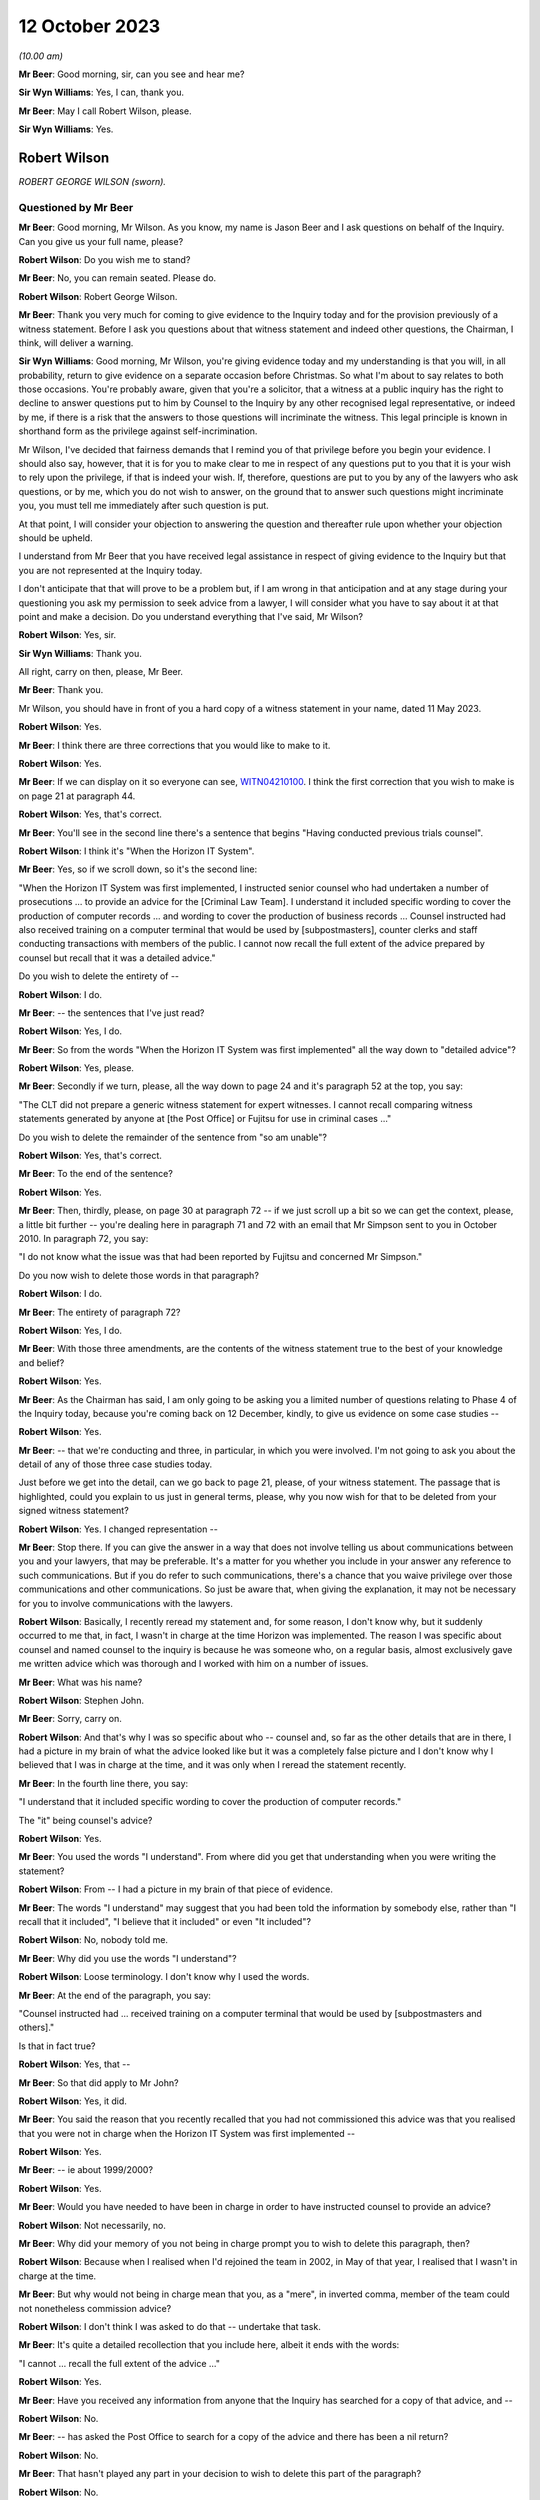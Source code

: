 .. raw:: html

   <a id="hearing-link" href="https://www.postofficehorizoninquiry.org.uk/hearings/phase-4-12-october-2023">Official hearing page</a>

12 October 2023
===============

.. raw:: html

   <div id="hearing-meta">
        <label><input type="checkbox" id="hide-video"> Hide video</label>
   <iframe width="200" height="113" src="https://www.youtube-nocookie.com/embed/wE1pIvedCzE?rel=0&modestbranding=1" title="Rob Wilson - Day 75 AM (12 October 2023) - Post Office Horizon IT Inquiry" frameborder="0" allow="picture-in-picture; web-share" allowfullscreen></iframe>
   </div>

*(10.00 am)*

**Mr Beer**: Good morning, sir, can you see and hear me?

**Sir Wyn Williams**: Yes, I can, thank you.

**Mr Beer**: May I call Robert Wilson, please.

**Sir Wyn Williams**: Yes.

Robert Wilson
-------------

*ROBERT GEORGE WILSON (sworn).*

Questioned by Mr Beer
^^^^^^^^^^^^^^^^^^^^^

**Mr Beer**: Good morning, Mr Wilson.  As you know, my name is Jason Beer and I ask questions on behalf of the Inquiry.  Can you give us your full name, please?

.. rst-class:: indented

**Robert Wilson**: Do you wish me to stand?

**Mr Beer**: No, you can remain seated.  Please do.

.. rst-class:: indented

**Robert Wilson**: Robert George Wilson.

**Mr Beer**: Thank you very much for coming to give evidence to the Inquiry today and for the provision previously of a witness statement.  Before I ask you questions about that witness statement and indeed other questions, the Chairman, I think, will deliver a warning.

**Sir Wyn Williams**: Good morning, Mr Wilson, you're giving evidence today and my understanding is that you will, in all probability, return to give evidence on a separate occasion before Christmas.  So what I'm about to say relates to both those occasions.  You're probably aware, given that you're a solicitor, that a witness at a public inquiry has the right to decline to answer questions put to him by Counsel to the Inquiry by any other recognised legal representative, or indeed by me, if there is a risk that the answers to those questions will incriminate the witness.  This legal principle is known in shorthand form as the privilege against self-incrimination.

Mr Wilson, I've decided that fairness demands that I remind you of that privilege before you begin your evidence.  I should also say, however, that it is for you to make clear to me in respect of any questions put to you that it is your wish to rely upon the privilege, if that is indeed your wish.  If, therefore, questions are put to you by any of the lawyers who ask questions, or by me, which you do not wish to answer, on the ground that to answer such questions might incriminate you, you must tell me immediately after such question is put.

At that point, I will consider your objection to answering the question and thereafter rule upon whether your objection should be upheld.

I understand from Mr Beer that you have received legal assistance in respect of giving evidence to the Inquiry but that you are not represented at the Inquiry today.

I don't anticipate that that will prove to be a problem but, if I am wrong in that anticipation and at any stage during your questioning you ask my permission to seek advice from a lawyer, I will consider what you have to say about it at that point and make a decision. Do you understand everything that I've said, Mr Wilson?

.. rst-class:: indented

**Robert Wilson**: Yes, sir.

**Sir Wyn Williams**: Thank you.

All right, carry on then, please, Mr Beer.

**Mr Beer**: Thank you.

Mr Wilson, you should have in front of you a hard copy of a witness statement in your name, dated 11 May 2023.

.. rst-class:: indented

**Robert Wilson**: Yes.

**Mr Beer**: I think there are three corrections that you would like to make to it.

.. rst-class:: indented

**Robert Wilson**: Yes.

**Mr Beer**: If we can display on it so everyone can see, `WITN04210100 <https://www.postofficehorizoninquiry.org.uk/evidence/witn04210100-rob-wilson-witness-statement>`_.  I think the first correction that you wish to make is on page 21 at paragraph 44.

.. rst-class:: indented

**Robert Wilson**: Yes, that's correct.

**Mr Beer**: You'll see in the second line there's a sentence that begins "Having conducted previous trials counsel".

.. rst-class:: indented

**Robert Wilson**: I think it's "When the Horizon IT System".

**Mr Beer**: Yes, so if we scroll down, so it's the second line:

"When the Horizon IT System was first implemented, I instructed senior counsel who had undertaken a number of prosecutions ... to provide an advice for the [Criminal Law Team]. I understand it included specific wording to cover the production of computer records ... and wording to cover the production of business records ... Counsel instructed had also received training on a computer terminal that would be used by [subpostmasters], counter clerks and staff conducting transactions with members of the public.  I cannot now recall the full extent of the advice prepared by counsel but recall that it was a detailed advice."

Do you wish to delete the entirety of --

.. rst-class:: indented

**Robert Wilson**: I do.

**Mr Beer**: -- the sentences that I've just read?

.. rst-class:: indented

**Robert Wilson**: Yes, I do.

**Mr Beer**: So from the words "When the Horizon IT System was first implemented" all the way down to "detailed advice"?

.. rst-class:: indented

**Robert Wilson**: Yes, please.

**Mr Beer**: Secondly if we turn, please, all the way down to page 24 and it's paragraph 52 at the top, you say:

"The CLT did not prepare a generic witness statement for expert witnesses.  I cannot recall comparing witness statements generated by anyone at [the Post Office] or Fujitsu for use in criminal cases ..."

Do you wish to delete the remainder of the sentence from "so am unable"?

.. rst-class:: indented

**Robert Wilson**: Yes, that's correct.

**Mr Beer**: To the end of the sentence?

.. rst-class:: indented

**Robert Wilson**: Yes.

**Mr Beer**: Then, thirdly, please, on page 30 at paragraph 72 -- if we just scroll up a bit so we can get the context, please, a little bit further -- you're dealing here in paragraph 71 and 72 with an email that Mr Simpson sent to you in October 2010.  In paragraph 72, you say:

"I do not know what the issue was that had been reported by Fujitsu and concerned Mr Simpson."

Do you now wish to delete those words in that paragraph?

.. rst-class:: indented

**Robert Wilson**: I do.

**Mr Beer**: The entirety of paragraph 72?

.. rst-class:: indented

**Robert Wilson**: Yes, I do.

**Mr Beer**: With those three amendments, are the contents of the witness statement true to the best of your knowledge and belief?

.. rst-class:: indented

**Robert Wilson**: Yes.

**Mr Beer**: As the Chairman has said, I am only going to be asking you a limited number of questions relating to Phase 4 of the Inquiry today, because you're coming back on 12 December, kindly, to give us evidence on some case studies --

.. rst-class:: indented

**Robert Wilson**: Yes.

**Mr Beer**: -- that we're conducting and three, in particular, in which you were involved.  I'm not going to ask you about the detail of any of those three case studies today.

Just before we get into the detail, can we go back to page 21, please, of your witness statement.  The passage that is highlighted, could you explain to us just in general terms, please, why you now wish for that to be deleted from your signed witness statement?

.. rst-class:: indented

**Robert Wilson**: Yes.  I changed representation --

**Mr Beer**: Stop there.  If you can give the answer in a way that does not involve telling us about communications between you and your lawyers, that may be preferable.  It's a matter for you whether you include in your answer any reference to such communications.  But if you do refer to such communications, there's a chance that you waive privilege over those communications and other communications.  So just be aware that, when giving the explanation, it may not be necessary for you to involve communications with the lawyers.

.. rst-class:: indented

**Robert Wilson**: Basically, I recently reread my statement and, for some reason, I don't know why, but it suddenly occurred to me that, in fact, I wasn't in charge at the time Horizon was implemented. The reason I was specific about counsel and named counsel to the inquiry is because he was someone who, on a regular basis, almost exclusively gave me written advice which was thorough and I worked with him on a number of issues.

**Mr Beer**: What was his name?

.. rst-class:: indented

**Robert Wilson**: Stephen John.

**Mr Beer**: Sorry, carry on.

.. rst-class:: indented

**Robert Wilson**: And that's why I was so specific about who -- counsel and, so far as the other details that are in there, I had a picture in my brain of what the advice looked like but it was a completely false picture and I don't know why I believed that I was in charge at the time, and it was only when I reread the statement recently.

**Mr Beer**: In the fourth line there, you say:

"I understand that it included specific wording to cover the production of computer records."

The "it" being counsel's advice?

.. rst-class:: indented

**Robert Wilson**: Yes.

**Mr Beer**: You used the words "I understand".  From where did you get that understanding when you were writing the statement?

.. rst-class:: indented

**Robert Wilson**: From -- I had a picture in my brain of that piece of evidence.

**Mr Beer**: The words "I understand" may suggest that you had been told the information by somebody else, rather than "I recall that it included", "I believe that it included" or even "It included"?

.. rst-class:: indented

**Robert Wilson**: No, nobody told me.

**Mr Beer**: Why did you use the words "I understand"?

.. rst-class:: indented

**Robert Wilson**: Loose terminology.  I don't know why I used the words.

**Mr Beer**: At the end of the paragraph, you say:

"Counsel instructed had ... received training on a computer terminal that would be used by [subpostmasters and others]."

Is that in fact true?

.. rst-class:: indented

**Robert Wilson**: Yes, that --

**Mr Beer**: So that did apply to Mr John?

.. rst-class:: indented

**Robert Wilson**: Yes, it did.

**Mr Beer**: You said the reason that you recently recalled that you had not commissioned this advice was that you realised that you were not in charge when the Horizon IT System was first implemented --

.. rst-class:: indented

**Robert Wilson**: Yes.

**Mr Beer**: -- ie about 1999/2000?

.. rst-class:: indented

**Robert Wilson**: Yes.

**Mr Beer**: Would you have needed to have been in charge in order to have instructed counsel to provide an advice?

.. rst-class:: indented

**Robert Wilson**: Not necessarily, no.

**Mr Beer**: Why did your memory of you not being in charge prompt you to wish to delete this paragraph, then?

.. rst-class:: indented

**Robert Wilson**: Because when I realised when I'd rejoined the team in 2002, in May of that year, I realised that I wasn't in charge at the time.

**Mr Beer**: But why would not being in charge mean that you, as a "mere", in inverted comma, member of the team could not nonetheless commission advice?

.. rst-class:: indented

**Robert Wilson**: I don't think I was asked to do that -- undertake that task.

**Mr Beer**: It's quite a detailed recollection that you include here, albeit it ends with the words:

"I cannot ... recall the full extent of the advice ..."

.. rst-class:: indented

**Robert Wilson**: Yes.

**Mr Beer**: Have you received any information from anyone that the Inquiry has searched for a copy of that advice, and --

.. rst-class:: indented

**Robert Wilson**: No.

**Mr Beer**: -- has asked the Post Office to search for a copy of the advice and there has been a nil return?

.. rst-class:: indented

**Robert Wilson**: No.

**Mr Beer**: That hasn't played any part in your decision to wish to delete this part of the paragraph?

.. rst-class:: indented

**Robert Wilson**: No.

**Mr Beer**: Thank you.  Can we move on to page 24, please.

It's the words from "so am unable to say whether a generic statement had been developed either by :abbr:`POL (Post Office Limited)` or Fujitsu for their witnesses", that you wanted to delete.

.. rst-class:: indented

**Robert Wilson**: Yes.

**Mr Beer**: I think the explanation may be more straightforward in this respect.  Can you just explain why you wish to delete that?

.. rst-class:: indented

**Robert Wilson**: I received an additional bundle about a week ago and in the additional bundle was a generic statement.

**Mr Beer**: So a generic witness statement for witnesses giving evidence, which we're going to look at later today --

.. rst-class:: indented

**Robert Wilson**: Yes.

**Mr Beer**: -- you've now seen that and so you realise that that what was said there is incorrect?

.. rst-class:: indented

**Robert Wilson**: Yes, that's right.

**Mr Beer**: Does the same go for the third correction?

.. rst-class:: indented

**Robert Wilson**: It does.

**Mr Beer**: The later provision of documents showed that your memory was incorrect?

.. rst-class:: indented

**Robert Wilson**: Exactly.

**Mr Beer**: Thank you.

Can I start, please, with your career, qualifications and experience.  I think you're a solicitor, is this right, having qualified in October 1980?

.. rst-class:: indented

**Robert Wilson**: That's correct, yes.

**Mr Beer**: So that means that when addressing the events with which we're concerned, between the introduction of Horizon in 2000 and you moving over to the Royal Mail Group in April 2012, you would have had between 20 and 32 years' post-qualification experience?

.. rst-class:: indented

**Robert Wilson**: Yes.

**Mr Beer**: Before you joined the Post Office in mid-1986, I think you had previously worked for a short period of time as a court clerk in the Magistrates Court; is that right?

.. rst-class:: indented

**Robert Wilson**: That's correct.

**Mr Beer**: You then worked as a prosecuting solicitor for the Northumbria Police; is that right?

.. rst-class:: indented

**Robert Wilson**: I did, yes.

**Mr Beer**: Is that before the advent of the Crown Prosecution Service?

.. rst-class:: indented

**Robert Wilson**: Yes, I transferred across into the CPS from Northumbria Police.

**Mr Beer**: That's when the prosecuting responsibility used to fall to, essentially, the county solicitors?

.. rst-class:: indented

**Robert Wilson**: Yes.

**Mr Beer**: Then was it 1985, upon the creation of the CPS, that you moved across?

.. rst-class:: indented

**Robert Wilson**: To Post Office Limited?

**Mr Beer**: No, from Northumbria Police --

.. rst-class:: indented

**Robert Wilson**: Oh, yes.

**Mr Beer**: -- to the Crown Prosecution Service?

.. rst-class:: indented

**Robert Wilson**: Yes, it was a TUPE transfer.

**Mr Beer**: Then, as you said, in mid '86, you moved across to the Post Office?

.. rst-class:: indented

**Robert Wilson**: That's correct, yes.

**Mr Beer**: Can you explain in summary form, please, the nature of the regulatory obligations of an in-house solicitor, as you understand them?

.. rst-class:: indented

**Robert Wilson**: My duties?

**Mr Beer**: Yes.

.. rst-class:: indented

**Robert Wilson**: My principal duty was to run the prosecution team and ensure that the prosecutions were properly dealt with in accordance with the legislation that applied and our prosecution policy.  I was responsible for managing agents -- because we had agents throughout the country and counsel throughout the country and Wales.  So I needed to understand how to brief them and inform them of what was -- we were doing.  I had a team --

**Mr Beer**: Mr Wilson, sorry to interrupt you.  My question was pitched at a slightly higher level than in the job that you, in fact, were doing from mid-'86 onwards what were your responsibilities? I was asking what was your understanding of the regulatory obligations, the duties of an in-house solicitor were at that time?

.. rst-class:: indented

**Robert Wilson**: Well, my duties were to ensure that we properly prosecuted on behalf of Royal Mail, in accordance with the legislation and in accordance with the Code for Crown Prosecutors when that came out in 1986, so, additionally, the prosecution policy, that we'd adhered to the rules and regulations that we'd prescribed for ourselves in terms of prosecuting offenders.

**Mr Beer**: Can you please give us your understanding of your professional duties as a solicitor and how they sat with your duties to your employer as an in-house solicitor?

.. rst-class:: indented

**Robert Wilson**: My duties as a solicitor were to be independent and objective in terms of prosecuting offenders, which I felt that I was, throughout the -- throughout my employment with Post Office and Royal Mail.

**Mr Beer**: Did you understand those duties to include an obligation or a duty owed to the court as an officer of the court?

.. rst-class:: indented

**Robert Wilson**: Yes.

**Mr Beer**: Some research published by the Solicitors Regulation Authority has suggested that some in-house solicitors may have not had the support and internal controls within their organisations to maintain their independence and that this may be particularly risky where the commercial interests of the organisation are not in alignment with the solicitor's regulatory obligations.

When you worked as an in-house solicitor for the Post Office between 1986 and 2012, did you ever believe that you lacked the support and internal controls that were necessary to maintain your independence?

.. rst-class:: indented

**Robert Wilson**: No, I didn't.  I was never under any pressure from any individual within the Post Office or indeed any team within the Post Office to do -- take any action that I was not happy with.

**Mr Beer**: Did you ever feel that your independence was at risk, where the commercial interests of the Post Office were not in alignment with the -- your regulatory obligations?

.. rst-class:: indented

**Robert Wilson**: No, I never felt that at all.

**Mr Beer**: In this period did you understand that you were required to comply with the Code of Conduct for solicitors and the principles issued under it and with the predecessor equivalents of the Code and those principles?

.. rst-class:: indented

**Robert Wilson**: Yes, I did.

**Mr Beer**: Did you understand that at all times that included a duty to act with independence and that included to act with independence from your client?

.. rst-class:: indented

**Robert Wilson**: Yes, I understood that and I never felt under pressure at any stage during my career to act other than independently.

**Mr Beer**: Were there any policies, protocols or guidance in place during your extensive period in office that were designed to protect the independence of in-house solicitors and in-house counsel in your team at the Post Office?

.. rst-class:: indented

**Robert Wilson**: No, not that I recall.

**Mr Beer**: Why not?

.. rst-class:: indented

**Robert Wilson**: Why not?  That's a good question.  I never felt under any pressure to do anything whilst I was a solicitor.  I had -- we had contact with the Law Society and I don't know why we didn't do it but there were no rules or protocols in place, that I can recall.

**Mr Beer**: Looking back, do you think that would have been a good idea, in particular for maybe lawyers less senior in the organisation than you, that explained to them the nature of their duties and how that was going to be carried into effect on the ground in the Post Office?

.. rst-class:: indented

**Robert Wilson**: It would have been a good idea but, at the time, I never thought it was necessary.  I didn't think that we were ever -- either myself or my team were under any pressure from any department within Post Office Limited to take action or not to take action if we didn't wholeheartedly agree with that course of action.

**Mr Beer**: So in 1986 you moved into the Criminal Law Team in the Post Office --

.. rst-class:: indented

**Robert Wilson**: I did.

**Mr Beer**: -- and I think you stayed there for 26 years --

.. rst-class:: indented

**Robert Wilson**: I -- I don't know.  Probably.

**Mr Beer**: -- until -- I think 1986 until April 2012 --

.. rst-class:: indented

**Robert Wilson**: Yes.

**Mr Beer**: -- is 26 years.

.. rst-class:: indented

**Robert Wilson**: Right.

**Mr Beer**: You prosecuted Horizon-based cases, ie cases that relied on data produced from the Horizon system, from the year 2000 onwards; is that right?

.. rst-class:: indented

**Robert Wilson**: I think even before that.  I think in 1999 Horizon came in, didn't it?

**Mr Beer**: Well, there was a rollout in 1999 and so some sub post offices will, in a staged process, have been given the equipment and asked to operate it before 2000.

.. rst-class:: indented

**Robert Wilson**: Right.

**Mr Beer**: So you recall prosecuting cases in 1999 based on Horizon data, do you?

.. rst-class:: indented

**Robert Wilson**: Well, there was always a time lag between investigating an offence and --

**Mr Beer**: A suspected offence, presumably?

.. rst-class:: indented

**Robert Wilson**: -- a suspected offence, and then actually issuing summonses.  So there was always a time lag so some of the cases that we first prosecuted under Horizon must have come in, I guess, in 2001/2002.

**Mr Beer**: I was going to ask you how long, following the rollout after Horizon, did the Post Office wait before it started to prosecute its subpostmasters?

.. rst-class:: indented

**Robert Wilson**: I don't know the answer to that one.  But I know that pension allowance order fraud, which was the big fraud prior to Horizon, continued until 2005 and I understand some of those cases must have had evidence from the Horizon system.

**Mr Beer**: What, if anything, were the Criminal Law Team told about the reliability and accuracy of data produced by the Horizon system during the national rollout period in 1999/2000?

.. rst-class:: indented

**Robert Wilson**: I really can't remember.  I imagine we were told something but I can't remember.  But it must have been that the system was viable and appropriate.

**Mr Beer**: Can you recall whether enquiries were actively made by you and your team of Post Office departments in that regard, "We've got a new computer system it's producing data, we're founding our charges on the basis of this data. Can you tell us whether the system is reliable, please"?

.. rst-class:: indented

**Robert Wilson**: Well, that request would have gone via the Investigators to obtain evidence from the Fujitsu people who were producing the evidence and would have appeared in their individual statements.

**Mr Beer**: Right from the start?

.. rst-class:: indented

**Robert Wilson**: I imagine so, yes.

**Mr Beer**: You would expect it to be a necessary element of an investigation to establish the reliability of the data upon which an investigation and then potentially a prosecution was founded?

.. rst-class:: indented

**Robert Wilson**: Yes, I would.

**Mr Beer**: Why would you think it simply just to be an ordinary, necessary part of the investigation?

.. rst-class:: indented

**Robert Wilson**: Well, because if they couldn't establish that the system was working properly, then the evidence had no value.

**Mr Beer**: So reliability of the data was a fundamental or essential part of any investigation founded upon such data?

.. rst-class:: indented

**Robert Wilson**: Absolutely.

**Mr Beer**: To your knowledge, was your team made aware of the high severity Acceptance Incident known by number 376, which concerned discrepancies and lost transactions, in the course of the national rollout?

.. rst-class:: indented

**Robert Wilson**: I don't recall that at all.

**Mr Beer**: Do you remember something called Acceptance Incidents?

.. rst-class:: indented

**Robert Wilson**: No.

**Mr Beer**: Do you recall that, as part of the contractual arrangements between the Post Office and Fujitsu, there were a series of criteria that had to be met before, essentially, the system was permitted to go live across the national estate --

.. rst-class:: indented

**Robert Wilson**: No.

**Mr Beer**: -- and that incidents -- Acceptance Incidents, as they were called -- were raised if there were problems; do you recall that?

.. rst-class:: indented

**Robert Wilson**: No, I don't recall that at all.

**Mr Beer**: And that there were a series of those that concerned the integrity of the data that Horizon was producing?

.. rst-class:: indented

**Robert Wilson**: No, I don't recall.

**Mr Beer**: Similarly, would it be right, therefore, that you don't recall the team being made aware of High Severity Acceptance Incident 218, which was about a series of subpostmasters raising issues about their ability to operate the system when it came to balancing their accounts and unexplained discrepancies appearing in their accounts when they did the weekly balance?

.. rst-class:: indented

**Robert Wilson**: No, I wasn't aware of that.

**Mr Beer**: The way you explained matters earlier suggested that you thought that the Post Office started prosecuting on the basis of Horizon data relatively soon after Horizon was introduced?

.. rst-class:: indented

**Robert Wilson**: I thought so, yes.

**Mr Beer**: It's been suggested by some senior Post Office witness evidence given to the Inquiry that the Post Office would "give the benefit of the doubt" during and immediately following the national rollout period because of the natural difficulties that would be encountered in introducing and then embedding a new system, and so that, if discrepancies arose, postmasters would be given the "benefit of the doubt" and not prosecuted.

Was that something that trickled its way down from those senior Post Office individuals to you and your team?

.. rst-class:: indented

**Robert Wilson**: No.  My dealings were purely with the Investigators, the investigation team.  I had no real contact within Post Office Limited hierarchy above me and nobody of a senior level ever contacted me and gave me that information.

**Mr Beer**: Like sort of a moratorium or a period of grace, whilst the system was bedding in and subpostmasters learned how to operate it rather than moving straight to prosecuting them?

.. rst-class:: indented

**Robert Wilson**: That may well have been the case and my memory, again, may be faulty.  I just got the impression that when Horizon came in, that we -- it was being used and we were obtaining evidence via the investigators.

**Mr Beer**: Did you or members of your Criminal Law Team meet with any technical staff from Post Office to understand or gain an understanding of how Horizon worked?

.. rst-class:: indented

**Robert Wilson**: We -- I think the answer probably is yes. I don't recall the meetings but I think the answer probably would be yes.  We, certainly, in terms of training, offered training to a number of counsel and agents who were used for advocacy, and we had a number of training sessions throughout the country where the Horizon system was up and running and could be used by those people.  So I imagine, because I went on training sessions as well, that some explanation was given at that time as to what the Horizon system did.

**Mr Beer**: How long did your training on Horizon take?

.. rst-class:: indented

**Robert Wilson**: Well, I think I attended at least two, maybe three sessions with counsel and possibly agents throughout the country.  I remember going to Weston-super-Mare on one and I remember in London, having a number of counsel who turned up to one of the training sessions.

**Mr Beer**: Did those training sessions involve gaining an understanding of how data was produced by the Horizon system and how it could be translated into evidentially sound material for the use of an investigation and a prosecution or was it more about "This is what a keypad does, this is what the system looks like, this is the touchscreen", that kind of thing?

.. rst-class:: indented

**Robert Wilson**: Yes, more the latter explanation that you've just given that -- not the technical details.

**Mr Beer**: Were there any meetings between you and Post Office technical teams to gain an understanding of the potential causes of errors or faults within the system that may affect the quality of the data that it produces?

.. rst-class:: indented

**Robert Wilson**: No.

**Mr Beer**: Were there any meetings between you or, to your knowledge, other members of the Criminal Law Team with ICL Pathway, later Fujitsu, at this early stage to determine what were the available records and data streams from Horizon in order that Post Office's disclosure obligations could be met?

.. rst-class:: indented

**Robert Wilson**: No.

**Mr Beer**: Wouldn't that have been necessary when a national system was being rolled out, involving a new species of evidence across 19,000-odd branches, that may be used a range of prosecution contexts, to understand what are the data stores within this system, which of them are going to be accessed and which of them are not, in order to found a prosecution?

.. rst-class:: indented

**Robert Wilson**: I think we got that information via the Investigators, no doubt in their reports, and via the witness statements from the experts and the Fujitsu personnel.  So the instructions that we got would have come from those two sources, and we would have understood from the witness statements that, for example, :abbr:`ARQ (Audit Record Query)` data was being accessed or transaction logs, or whatever the information was that we were relying on, and were being exhibited via the witness statement and an explanation from the investigator.

.. rst-class:: indented

And I think that, if I had not understood something, I would have asked the question.

**Mr Beer**: I'm talking about, rather than an ad hoc and piecemeal process that developed where perhaps a series of emails are exchanged between Investigators and individual Fujitsu staff to say, "Have you got this?  Can Dave go and find that?  Has Mike got a copy of that", which we've seen, a fundamental understanding, right at the beginning of the process that "These are the data streams, these are the data stores in this new computer system.  We will expect, essentially, at a service level for Investigators to find and obtain X material.  It isn't necessary for them to find or obtain Y material".

.. rst-class:: indented

**Robert Wilson**: It may well be that we did have a written explanation of the system but now, looking back, I can't remember.  I couldn't swear on oath one way or the other.  But I never, looking back now, thought that I didn't understand where they were getting information from and what type of information was being relied on.  I don't think I ever had a memory that, actually, this all needs to be explained to me.

**Mr Beer**: Presumably that process was one of revelation to you bit by bit, then?

.. rst-class:: indented

**Robert Wilson**: I don't know.  I mean, I don't know.  It may be they produced a document that we read and we understood but, as I say, looking back, I couldn't swear to it.

**Mr Beer**: In May 2002 you were appointed head of the Criminal Law Team?

.. rst-class:: indented

**Robert Wilson**: Yes.

**Mr Beer**: Who was your line manager at that time?

.. rst-class:: indented

**Robert Wilson**: I think it was Catherine Churchard.

**Mr Beer**: What was her responsibility, what was her job?

.. rst-class:: indented

**Robert Wilson**: She was General Counsel.

**Mr Beer**: Did your line manager remain the General Counsel for the Post Office?

.. rst-class:: indented

**Robert Wilson**: No, it didn't.

**Mr Beer**: Can you explain the changes, please?

.. rst-class:: indented

**Robert Wilson**: Yeah, sure.  I don't know whether Catherine Churchard retired or what happened but, at some point, we were told that the team was going to be disbanded and made redundant.  I know that the Security Director at board level argued to retain the team and he was successful.

.. rst-class:: indented

So, after Catherine Churchard, I believe I reported to Andrew Wilson and I reported to Andrew Wilson for a number of years, I don't know how long, but, at some point, General Counsel asked to have the team back and I think that was Doug Evans, and I then reported to Doug Evans.

.. rst-class:: indented

At each stage of the transfers, when I was reporting to Andrew Wilson, I had dotted line to General Counsel, so I attended team leaders' meetings and such like, so I wasn't divorced completely from the leadership in the Legal teams.  And from Doug Evans -- I think he left in about 2011, possibly 2012, and there was a new General Counsel, who I -- in fact, in the middle of it, I may well have reported to Tony Marsh for a short period of time when Andrew Wilson retired.  In fact, I think that's right.

**Mr Beer**: So you reported to the Head of Security?

.. rst-class:: indented

**Robert Wilson**: Head of Security, yes.  When Andrew Wilson retired I reported to Tony Marsh and then -- for a short period and then, after that, reported to General Counsel Doug Evans, until about 2011.

**Mr Beer**: Did you ever report to the Company Secretary?

.. rst-class:: indented

**Robert Wilson**: No.

**Mr Beer**: Do you remember Jonathan Evans as a name?

.. rst-class:: indented

**Robert Wilson**: I do know him but I never reported to him.

**Mr Beer**: Who, over the period between the year 2000 and the year 2012, was responsible at board level for oversight of criminal prosecutions and confiscation proceedings?

.. rst-class:: indented

**Robert Wilson**: Probably Jonathan Evans but I couldn't swear to that.

**Mr Beer**: Why would Jonathan Evans in that period have responsibility, by way of oversight, for the conduct of criminal proceedings in any confiscation?

.. rst-class:: indented

**Robert Wilson**: Because I believe the Security Director, who I reported to, reported to a board member and, if I remember rightly, it was Jonathan Evans.

**Mr Beer**: So the Head of Security reported to the Company Secretary?

.. rst-class:: indented

**Robert Wilson**: As far as I can recall, yes.

**Mr Beer**: You've told us that it was only for a short period of time that you reported to Tony Marsh.

.. rst-class:: indented

**Robert Wilson**: I think so, yes.

**Mr Beer**: What about other periods of time, then?  Who did your report report in to at board level?

.. rst-class:: indented

**Robert Wilson**: Um ...

**Mr Beer**: I'm looking for the identity across this 12-year period, so when Horizon really nationally rolled out until when you left in 2012 --

.. rst-class:: indented

**Robert Wilson**: Yeah.

**Mr Beer**: -- who in the board would you say had responsibility for the Post Office's conduct of criminal proceedings?

.. rst-class:: indented

**Robert Wilson**: I think Jonathan Evans did initially and, after that, I don't know.  If you could give me some names, I could probably --

**Mr Beer**: Well, over that 12-year period, there is a large number of names with frequent changes.

.. rst-class:: indented

**Robert Wilson**: I never had any dealings with anybody at board level.

**Mr Beer**: So that was going to be my next question.  To what extent did you have access to the board?

.. rst-class:: indented

**Robert Wilson**: No, I never had access to the board.  I never had any dealings.  Well, I say I never had any dealings.  I may have got the odd telephone call from somebody now and again, wanting a general answer to a criminal question or something of that nature, but nothing significant.

**Mr Beer**: Was there any regular reporting by the Criminal Law Team to the board on its prosecutorial activities?

.. rst-class:: indented

**Robert Wilson**: No.  Not that -- no, no there wasn't.  Reports for cases that were concluded went to General Counsel and the Security Director, and possibly somebody else, but I don't think they even went to board level.

**Mr Beer**: When you say reports on concluded cases, do I understand you to mean "We've prosecuted Mr X or Mrs Y, that went to Z Crown Court, there was a guilty plea or a trial, it resulted in a finding, usually of guilt, and there were these confiscations proceedings, £20,000 recovered", something like that?

.. rst-class:: indented

**Robert Wilson**: Yeah, basically, yes, and I prepared, at the end of the month, a list of number of new cases, cases concluded, which teams they related to, because there were other teams within :abbr:`POL (Post Office Limited)` -- other than POL, there was Royal Mail, Parcelforce.  So I gave, at the end of the month, a fuller description of what had happened in that month, so people could get a picture of what was going on in the team, apart from, as you've just been talking about, the individual reports of concluded cases.

**Mr Beer**: Was that more from a personnel management perspective?

.. rst-class:: indented

**Robert Wilson**: Yes, probably, yes.

**Mr Beer**: Appreciating that you didn't attend board meetings and, as you said, didn't have access to the board, what was your understanding of how it, the board, exercised oversight of the Post Office's prosecutorial function?

.. rst-class:: indented

**Robert Wilson**: Via the Security Director.  I understand that the Security Director will have gone to board meetings now and again, possibly not every board meeting, but I certainly recall Andrew Wilson telling me information that had happened at a board level meeting.  I can't recall what it was now but I do recall him going to board meetings now and again.

**Mr Beer**: The Head of Security, Mr Marsh or Mr Scott, reported to the Security Director?

.. rst-class:: indented

**Robert Wilson**: I don't know about Mr Scott.  I had very, very few dealings with Mr Scott.  The Security Directors I dealt with and I recall were Andrew Wilson and Tony Marsh.

**Mr Beer**: You're referring to them as Security Director?

.. rst-class:: indented

**Robert Wilson**: Mm-hm.

**Mr Beer**: By that title, do you mean Head of Security?

.. rst-class:: indented

**Robert Wilson**: Yes, Head of Security.

**Mr Beer**: Rather than a director of the company?

.. rst-class:: indented

**Robert Wilson**: Oh, yeah -- no -- yes, head of Security.

**Mr Beer**: Was it your understanding that that position, Head of Security, attended board meetings?

.. rst-class:: indented

**Robert Wilson**: I think they did occasionally.  I don't think they did every board meeting, no, but I think I do remember Andrew Wilson coming back from board meetings and telling me something that was pertinent at the time.

**Mr Beer**: Would I be wrong to take from your evidence that there was, from your perspective, modest intrusive oversight of the Post Office's prosecutorial function by the board?

.. rst-class:: indented

**Robert Wilson**: Yes, it was modest.

**Mr Beer**: It would be modest?

.. rst-class:: indented

**Robert Wilson**: I think so.  I think we weren't causing difficulties.  I know we're here because of difficulties.  We weren't causing difficulties in terms of any criticism from any outside authority.  We were doing the job.  The vast majority of the cases -- individuals, pleaded guilty and I don't think that our heads went over the parapet, effectively.

**Mr Beer**: So the board were just letting you get on with it; is that the feeling we should come away with?

.. rst-class:: indented

**Robert Wilson**: I think so, yes.

**Mr Beer**: Moving on, you tell us in your witness statement at paragraph 6 -- I wonder whether we can turn that up please, it's page 4.  Can you see paragraph 6 and you're dealing here with the more general rationale behind the practice of bringing private prosecutions?

.. rst-class:: indented

**Robert Wilson**: Yes.

**Mr Beer**: If we go over the page, please, to page 7 -- sorry, to page 5.  In the second line, second sentence, you say:

"Investigators were often recruited from counter staff because of their familiarity with accounting documents and procedures.  It was felt that such in-house knowledge of accounting systems, practices and procedures was difficult to acquire overnight by police officers who had no knowledge of the workings of [the Post Office].  It was therefore not felt appropriate to pass the investigation of crime within [the Post Office] to the police."

Yes?

.. rst-class:: indented

**Robert Wilson**: Yes.

**Mr Beer**: So the Investigators -- and you're talking about here the Investigators within the Security team, is that right --

.. rst-class:: indented

**Robert Wilson**: I am, yes.

**Mr Beer**: -- were historically and usually counter staff, ie counter clerks or the like?

.. rst-class:: indented

**Robert Wilson**: They weren't always.  Occasionally we did recruit police officers and I think we did recruit people from outside Post Office Limited, so it wasn't exclusively people who had had audit functions or whatever within Post Office Limited.

**Mr Beer**: But the majority -- you use the word here "often" -- were counter clerks or ex-counter clerks?

.. rst-class:: indented

**Robert Wilson**: A lot of them were, yes.

**Mr Beer**: They were people who had no investigative or prosecutorial experience?

.. rst-class:: indented

**Robert Wilson**: No.

**Mr Beer**: What role, if any, did the Criminal Law Team play in the training of these former counter clerks?

.. rst-class:: indented

**Robert Wilson**: We did have a role.  We've, as part of their training, we arranged mock trials.  I can remember addressing new recruits on various different topics and we would support the training wing, if and when needed.

**Mr Beer**: Was it needed?

.. rst-class:: indented

**Robert Wilson**: Yeah, I think that -- I was involved in a number of training packages, yes.

**Mr Beer**: What were the topics for which the Criminal Law Team offered assistance in the training of the former counter clerks who were now the Investigators?

.. rst-class:: indented

**Robert Wilson**: I believe disclosure was a big training pack -- package.

**Mr Beer**: So the Investigators were trained in their disclosure duties; is that right?

.. rst-class:: indented

**Robert Wilson**: The Policy and Standards Team, as I can recall, prepared some of the training packages for new Investigators and, from time to time, I would have had an input but we had a specific training wing who had a continually rolling function of training, not just the new Investigators, but the existing Investigators, throughout the years.

.. rst-class:: indented

So -- and they also produced the -- the training wing also produced, almost on a weekly basis, any amendments to any legislation or procedures that were -- that had been decided. So it wasn't just "Here's your training", it was a continual process.  And we had what I would call the intranet, where all of the training packages and the processes and procedures and the policy documents were stored, so that the investigators could historically look back and see what was going on.  But they weren't just left to their own devices.  As I say, there was a continual process of updating their knowledge.

.. rst-class:: indented

And I remember going on, for example, a training package throughout the country on the preparation of committal papers because I think we were having difficulties, or we'd identified some problems or some gaps, and so we put together a training package for that.

**Mr Beer**: So, from your perspective, would you say overall that the training afforded to Investigators, in relation to their duties under the law, was adequate?

.. rst-class:: indented

**Robert Wilson**: Well, hopefully more than adequate.

**Mr Beer**: What epithet would you use to describe it?

.. rst-class:: indented

**Robert Wilson**: Well, I would like to think that it was professional.

**Mr Beer**: So no Investigator could point towards the training and say, "Well, I didn't know that the law required me to do that because I wasn't properly trained"?

.. rst-class:: indented

**Robert Wilson**: He shouldn't be able to, no.

**Mr Beer**: Would you agree that, if Investigators were mainly drawn from a Post Office counter clerk background and, therefore, they had no prior expertise in criminal investigation and criminal prosecutions, it was important that the Post Office's policies that regulated their activities were clear and precise as to the roles and duties and the obligations that they owed?

.. rst-class:: indented

**Robert Wilson**: I think the roles and duties that they had were probably not in the prosecution policies.  They were in the processes and procedures manual that the training wing will have put together.

**Mr Beer**: So there was a high-level policy, there was a process and procedure document --

.. rst-class:: indented

**Robert Wilson**: Yes.

**Mr Beer**: -- and then there was some training that trained on that process and procedure document; is that right?

.. rst-class:: indented

**Robert Wilson**: Yeah, I mean that's basically how it went.  The prosecution policy was a very high level document and I imagine that most of the information that would have been pertinent for the investigators was in -- was in a document with the heading, you know, "Processes and Procedures".

**Mr Beer**: If you had any concerns about gaps in investigations or flaws in process, for example a reasonable line of inquiry was not being pursued, what would you do?

.. rst-class:: indented

**Robert Wilson**: Well, I'd contact the Investigator directly.

**Mr Beer**: Would that be it?

.. rst-class:: indented

**Robert Wilson**: Well, not necessarily.  It depends on what the problem would be.  So, for example, what I was referring to earlier, the committals, I remember putting together a package on committals because we were getting statements and exhibits that were all over the place and were not dealt with appropriately, and so we put together a package so, if I'd identified a problem and it was something that I thought was either serious or persistent, then I would contact one of the Investigators in the -- not necessarily the training wing but the wing that dealt with processes and procedures, and we would get our heads together and we'd sort the issue out.

**Mr Beer**: So, to your understanding, between this period of 2000 to 2012, all Investigators ought to have understood their duty of candour when applying for a summons to institute a prosecution?

.. rst-class:: indented

**Robert Wilson**: They should have done, yes.

**Mr Beer**: They ought to have understood their duty to pursue all reasonable lines of inquiry?

.. rst-class:: indented

**Robert Wilson**: Yes, it would be implicit in what they're doing that they should be understanding that, yes.

**Mr Beer**: I'm asking whether it was explicit, that they were trained that there was a duty under the law to pursue lines of investigation that pointed away from the guilt of the suspect as well as towards it?

.. rst-class:: indented

**Robert Wilson**: That would have been included in a training package.

**Mr Beer**: They would have all understood that it was part of their duty to establish the reliability of the evidence, including the data upon which they were founding a case against the suspect?

.. rst-class:: indented

**Robert Wilson**: Again, that would be in a training package and they should have understood that, yes.

**Mr Beer**: What steps were in place to monitor the professional performance of Investigators against the standards required by the law?

.. rst-class:: indented

**Robert Wilson**: Sorry, can you repeat that?

**Mr Beer**: Yes.  What steps were in place to monitor the professional performance of Investigators against the standards required by the law?

.. rst-class:: indented

**Robert Wilson**: Well, I think that if there had been a failing, then that issue would have been raised both to myself and the Head of Investigations and, depending what the failure was, it would either have been addressed individually or as a group issue, where we would have put out communications to address any problem.

**Mr Beer**: So it was only if failings were identified that something would be done?  I'm talking about something more systemic and fundamental monitoring the performance of people, in the conduct of their investigations and prosecutorial activities, to ensure that it's not until something goes wrong that the balloon goes up?

.. rst-class:: indented

**Robert Wilson**: Yeah, there was a Casework Management Team where the files from the Investigators were forwarded to the Casework Management Team, who then forwarded them to my team or to me and, part of the case work management team function was to check that the investigators had done what they're supposed to have done.

.. rst-class:: indented

I think there was a big checklist which needed to be ticked and I think that, in the event that they hadn't complied with what the processes and procedures were, then the file would necessarily be returned to the Investigator to address the issue.

.. rst-class:: indented

So I think this middle function was the Casework Management Team and I guess that, if there'd been a massive failure or something that was pretty serious, then it would have been flagged up to the Head of Investigations and possibly myself.

**Mr Beer**: So this massive checklist, and we might look at this after the break, was operated by the Casework Management Team who performed a sort of quality control function?

.. rst-class:: indented

**Robert Wilson**: Yeah, that's how I recall it, yeah.

**Mr Beer**: How many people were in the Casework Management Team?

.. rst-class:: indented

**Robert Wilson**: I don't know.  I mean, I think I recall going to Leeds, which I believe is where it sort of ended up, at least two or three times, and I think there were about, if I can remember rightly, probably about six to ten people in it.

**Mr Beer**: Under whose supervision did they operate?

.. rst-class:: indented

**Robert Wilson**: I don't know who was the head of the team. I can't remember.

**Mr Beer**: Were they part of the Security Department?

.. rst-class:: indented

**Robert Wilson**: Well, I believe that most of them -- but I may be wrong about this -- most of them were ex-Investigators or they'd been Investigators and they had been moved into the Casework Management Team.  Now, that might not be 100 per cent right, some of them not have been but I think that, at least -- I don't know. I can't, actually -- I'd be making it up.

**Mr Beer**: Were there any lawyers within that team?

.. rst-class:: indented

**Robert Wilson**: No.

**Mr Beer**: You got the files after they had passed through the Casework Management Team?

.. rst-class:: indented

**Robert Wilson**: Yes.

**Mr Beer**: The three issues that I mentioned -- knowledge of the duty of candour, knowledge of the duty to pursue all reasonable lines of inquiry and knowledge of the duty to obtain evidence that established the reliability of the data upon which a prosecution or investigation was founded -- were they the kinds of things that the Casework Management Team were checking compliance with?

.. rst-class:: indented

**Robert Wilson**: I imagine so.

**Mr Beer**: Sir, I wonder whether we can take an early break because, in the light of the answers given, I want to show some documents that I don't think I'm going to be able to right now. So if we took the break early now and came back at 11.20?

**Sir Wyn Williams**: That's fine, then, Mr Beer, yeah.

**Mr Beer**: Thank you.

**Sir Wyn Williams**: 11.20.

**Mr Beer**: Thank you.

*(11.03 am)*

*(A short break)*

*(11.20 am)*

**Mr Beer**: Sir, good morning.  Can you continue to see and hear me?

**Sir Wyn Williams**: Yes, thank you.

**Mr Beer**: Thank you very much.

Mr Wilson, can we look, please, at POL00119917.  You mentioned before the break a system operated by the Case Management Team, which involved checking against standards the files that were submitted to them before they went on to the Criminal Law Team, and you mentioned a big long list, I think, or words to that effect.

.. rst-class:: indented

**Robert Wilson**: That was my recollection, yes.

**Mr Beer**: If you just take your time, just to look at this, does that look like the big long list that you were speaking about?

.. rst-class:: indented

**Robert Wilson**: Probably, yes.

**Mr Beer**: This is an example.  We've got lots of these where, against the set of criteria, a file is marked, and in the right-hand column a score is given, which if we scroll down, we can see potentially adds up to 100.  This Investigator got 94 out of 100 for their file.

.. rst-class:: indented

**Robert Wilson**: Yes.

**Mr Beer**: You see that it says, "Compliance check undertaken by" and it says, "Paul Southin" about five lines from the top in the last line in blue?

.. rst-class:: indented

**Robert Wilson**: Yes.

**Mr Beer**: Would that be somebody in this Case Management Team?

.. rst-class:: indented

**Robert Wilson**: No, I think -- oh, hang about.  Yes, it must have been.  I think I recall Paul Southin being an Investigator but he may well have been in the Compliance team as well --

**Mr Beer**: I see.

.. rst-class:: indented

**Robert Wilson**: -- later on.

**Mr Beer**: I see.  As you said before the break, there may be former Investigators who have moved on to the Case Management Team?

.. rst-class:: indented

**Robert Wilson**: Yeah, that's my recollection, that some of them will have been Investigators and I'm pretty sure -- well, I don't know.  But I think probably more had been Investigators than weren't, if I can put it that way.

**Mr Beer**: Okay.  If we look at this, if we just go back up, please, we can see that some of the criteria, against which compliance was judged, are administrative in nature, can you see (1), the right label was used?

.. rst-class:: indented

**Robert Wilson**: Yes.

**Mr Beer**: Yes?  Number 4, the correct font, namely, it had to be Chevin Light 12, was used?

.. rst-class:: indented

**Robert Wilson**: Yes.

**Mr Beer**: Yes?  If you look at number 7, the file was submitted within 12 working days, yes?

.. rst-class:: indented

**Robert Wilson**: Yes.

**Mr Beer**: If you look at, under "Offender ... details", at number 13, "Details of suspect interview and searches as applicable"; "Adequacy of interview"?

So adequacy of interview does suggest some something more than administrative, doesn't it?

.. rst-class:: indented

**Robert Wilson**: Yes.

**Mr Beer**: A qualitative assessment of the adequacy or inadequacy of a piece of investigative work?

.. rst-class:: indented

**Robert Wilson**: Yes.

**Mr Beer**: Would that be your understanding that this Case Management Team looked at qualitative issues, as well, rather than the more perfunctory issues like font size?

.. rst-class:: indented

**Robert Wilson**: Yes.

**Mr Beer**: Then if we go down, please, to "Post interview details", can you see, at -- I think it's 19, "Assessment of evidence available to support charges"?

.. rst-class:: indented

**Robert Wilson**: Yes.

**Mr Beer**: Can you see that?

.. rst-class:: indented

**Robert Wilson**: Yes.

**Mr Beer**: Then two on, "Reliability of witness reported", so seemingly a check over whether the file, the report, contained an assessment of the evidence available to support the charges, and the reliability of any witness, yes?

.. rst-class:: indented

**Robert Wilson**: Yes.

**Mr Beer**: For those things, can we look, please, at what might be an associated policy document, keeping those two things in mind, and look at POL00118101.  You'll see this is a Compliance document or "Guide to the Preparation and Layout of Red Label Case Files" for the Security and Operations Team?

.. rst-class:: indented

**Robert Wilson**: Yes.

**Mr Beer**: Can we go forwards, please, to page 7 and look at the foot of the page, please.  Thank you. Essentially, these headings in bold, for the most part, match the criteria that we've seen in the spreadsheet that we just looked at; do you understand?

.. rst-class:: indented

**Robert Wilson**: Yes.

**Mr Beer**: So the one that we're looking at, at the moment, was the heading against 19, at the bottom of the page, which is paragraph 1.15, "Assessment of evidence available to support charges".  Then over the page:

"This should contain the investigator's assessment of the evidence available to support the [charges] detailed in the preamble to the report it should identify conflict interesting evidence statements or admissions and include comment on [the] demeanour of [the] offender, an assessment of their response to questioning, whether [the] full scope of [the] offence has been admitted to and suggested reason as to why [the] crime [was] committed (ie greed [or] gambling)."

I've added a few words in there so that it makes sense in English.

Was it your understanding, therefore, that the case file and, in particular, the report within it had to contain the assessment that is set out there?

.. rst-class:: indented

**Robert Wilson**: Yes, I think so, yes.

**Mr Beer**: Therefore, when we read, in the case compliance matrix, assessment of evidence available to support the charges, this is essentially what it's being judged against?

.. rst-class:: indented

**Robert Wilson**: Yeah, I believe so, yes.

**Mr Beer**: Then if we scroll down to 1.17, which is again the heading -- I've skipped over "Details of domestic and financial details of offender/s" -- "Reliability of witnesses":

"This should contain the investigator's assessment as to reliability of any relevant witness or witness statement in the case."

Again, that matches the heading in the compliance matrix that we just looked at?

.. rst-class:: indented

**Robert Wilson**: Yes.

**Mr Beer**: So far as you can recall, in Horizon cases, did such case files and, in particular, the offender reports within them contain assessments as to the reliability of the data on which the proposed prosecution was to be founded?

.. rst-class:: indented

**Robert Wilson**: I don't know.  I -- yeah, I don't know.

**Mr Beer**: Would you accept that they should have done, that, if it wasn't a witness-based case, it was essentially a data-based case?

.. rst-class:: indented

**Robert Wilson**: Yes.

**Mr Beer**: An assessment should have been made in the file as to the reliability of the data on which the proposed prosecution was founded?

.. rst-class:: indented

**Robert Wilson**: Yeah, yes.  I think there was a general assumption that the data was sound.

**Mr Beer**: Do assumptions wash in the criminal courts?

.. rst-class:: indented

**Robert Wilson**: No, they don't.

**Mr Beer**: No.  What washes in the criminal courts?

.. rst-class:: indented

**Robert Wilson**: Well, it has to be certain.

**Mr Beer**: It has to be evidence?

.. rst-class:: indented

**Robert Wilson**: Yeah.

**Mr Beer**: It has to be evidence based, doesn't it?

.. rst-class:: indented

**Robert Wilson**: Yeah, I don't know.  I don't know whether Post Office Limited went into that detail.  I can't recall.

**Mr Beer**: Okay, in the case files that we've seen, they don't.

.. rst-class:: indented

**Robert Wilson**: Right.

**Mr Beer**: Do you accept that, in a case that's based substantially on evidence produced by a computer, there needed to be an assessment in the file which said, "Our data in this case is obtained from this computer.  These are the security controls around that computer, which ensure that it has, as a matter of physical integrity, security.  These are the controls that are in place that ensure the information security within the computer.  These are, if necessary, the continuity documents that establish the production of the data.  We have, on enquiry, found that the system suffers from some bugs, errors and defects.  However, the evidence is either that they didn't cause discrepancies or they didn't cause material discrepancies in this case"; that kind of assessment was necessary?

.. rst-class:: indented

**Robert Wilson**: Yes.

**Mr Beer**: Thank you, that can come down.  Can we turn, please, to Post Office Prosecution Policies and look, please, at POL00030659.

If we just flip to the end of it, please, which is page 4, and scroll down, we can see this is dated December 1997 and produced by Andrew Wilson.

.. rst-class:: indented

**Robert Wilson**: Yes.

**Mr Beer**: What would have been his function at that time?

.. rst-class:: indented

**Robert Wilson**: He would be the Security Director.

**Mr Beer**: Back to the first page, please.  You've looked at this policy, because it was disclosed to you way back when you wrote your witness statement, and you address it in your witness statement.

.. rst-class:: indented

**Robert Wilson**: Yes.

**Mr Beer**: You will see that it says that it proposes a rationale for prosecution policy, and I'm not going to take you through it in detail but, essentially, it reads like a discussion paper about whether or not the prosecutorial function should be retained by the Post Office or not, yes?

.. rst-class:: indented

**Robert Wilson**: Yes.

**Mr Beer**: Up until this point, 1997, was there a prosecution policy or, to your knowledge, was this the first?

.. rst-class:: indented

**Robert Wilson**: I think this was the first.

**Mr Beer**: If we look at the foot of page 1, under "The Case for Prosecution", thank you:

"The Post Offices prosecution policy appears to have evolved after a considerable period with little formal evaluation or review."

Would you agree with that sentiment?

.. rst-class:: indented

**Robert Wilson**: Yes, that's probably right, yes.

**Mr Beer**: Mr Wilson identifies that the principles underlying prosecution were deterrents and serving the public interest.  Then there's a theoretical discussion of each of those, at the foot of the page and then over the page.

Then he discusses the "Case Against Prosecution" and identifies three factors pointing away from the desirability of the Post Office conducting its prosecutions: costs, adverse publicity and industrial relations consequences, and then there's a discussion of each of those, which I'm not going to address.

Then if we go to the foot of the page, paragraph 5, "Proposed Rationale for Prosecution", and he says:

"Work which has already been carried out into the profiling of internal offenders within the Royal Mail enables a rationale for prosecution to be constructed which can inform policy development.  In broad terms, offenders can be placed into one of three categories ...

"Criminal

"Irresponsible [or]

"Irrational."

Then he addresses each of the three of them by use of his italics; can you see that?

.. rst-class:: indented

**Robert Wilson**: Yes.

**Mr Beer**: He says:

"The criminal category is involved in theft of mail for personal gain ...

"The irresponsible category is usually involved in wilful delay and/or destruction of mail ...

"The irrational category are a minority and are characterised by longer service and crimes which are frequently easily detected (eg opening [the] mail ... and leaving ... debris."

Then at the foot of the page, he says:

"From the above, it is possible to formulate a prosecution policy as follows:

"The [prosecution] policy is normally to prosecute those of its employees or agents who commit acts of dishonesty against the Post Office for the purpose of illegally acquiring Post Office property or assets, or the property or assets of Post Office customers and clients while in Post Office custody, where this is deemed to serve the public interest.  Other wrongdoings will normally be dealt with via the discipline code."

Was that the prosecution policy until we see the next policy issued in 2010?

.. rst-class:: indented

**Robert Wilson**: No, I don't think so.  There was -- from my recollection, there was a prosecution policy in 2007.

**Mr Beer**: Was it, therefore, the prosecution policy until 2007?

.. rst-class:: indented

**Robert Wilson**: I don't know.  I would imagine that there would have been a policy in between there at some point.  I know that the policies were reviewed every year or they were referred to as being reviewed every year in the later policies.

**Mr Beer**: That's a bit of a distinction, isn't it, that a document says that they were to be reviewed and whether they were in fact reviewed?

.. rst-class:: indented

**Robert Wilson**: No, I think that -- I think they will have been reviewed because there may have been changes in legislation which would require them to be changed, but I don't think they were necessarily amended if there was no need to amend them.

.. rst-class:: indented

So I think on a yearly, annual basis, the -- I forget which team it was now.  I think it was one of the process teams -- I've forgotten the name of it now -- would review them on an annual basis but not necessarily, as I say, change them.

**Mr Beer**: Let's assume that this did remain the prosecution policy --

.. rst-class:: indented

**Robert Wilson**: Right.

**Mr Beer**: -- between 1997 and 2007.

.. rst-class:: indented

**Robert Wilson**: Right.

**Mr Beer**: Do you see anything wrong -- if we just scroll up so we can see the entire statement of the policy.  It's just the bit in italics.  Thank you.

.. rst-class:: indented

**Robert Wilson**: This is "The Post Office's policy is normally to prosecute those of its employees"?

**Mr Beer**: Yes.

.. rst-class:: indented

**Robert Wilson**: I think that's the Security Director giving his opinion of the position at that time in 1997. I think the policy will have changed when the Code for Crown Prosecutors came out and we followed --

**Mr Beer**: That was a decade earlier, though, in 1986.

.. rst-class:: indented

**Robert Wilson**: Right.  So -- yes, of course you're right. Well, I think the later policies were more specific in terms of referring to the Code for Crown Prosecutors and the requirement that was specified in there.  For -- no, sorry, I'm getting myself confused here.

**Mr Beer**: Well, is the problem with that statement that it doesn't say "We'll prosecute if there's sufficient evidence to do so"?

.. rst-class:: indented

**Robert Wilson**: Yeah, I mean it doesn't say that.  But I think the later policies will have said --

**Mr Beer**: I'm just looking at the moment of what may be in operation for a 10-year period, ie this document.

.. rst-class:: indented

**Robert Wilson**: Yeah, I don't think that would have been in operation for 10 years though.  I think there will have been other policies that possibly have not been identified.

**Mr Beer**: Okay, then.  For however long this operated, would you agree that it's problematic, in that it appears to assume that somebody is guilty and doesn't include any evidential test?

.. rst-class:: indented

**Robert Wilson**: Yes.

**Mr Beer**: It contains no reference to the Code for Crown Prosecutors that had been in place for a decade by this time?

.. rst-class:: indented

**Robert Wilson**: Yes.

**Mr Beer**: Thank you.  Can we move forward to the 2007 policy that you mentioned, POL00030578.  Thank you.  If we look just at the foot of the page, it's at the foot of every page, we can see it is dated 1 December 2007, yes?

.. rst-class:: indented

**Robert Wilson**: Yes.

**Mr Beer**: If we go to the last page, which is page 5, we can see the owner of the policy is set out and those who gave assurance to the policy set out --

.. rst-class:: indented

**Robert Wilson**: Yes.

**Mr Beer**: -- which included you?

.. rst-class:: indented

**Robert Wilson**: Yes.

**Mr Beer**: If we go back to page 1, please, and scroll down to 3.1.4.  Can you see that reads:

"The conduct, course and progress of an investigation will be a matter for the investigators as long as it is within the law, rules and priorities of the business."

.. rst-class:: indented

**Robert Wilson**: Yes.

**Mr Beer**: "Investigators will ultimately report to the Director of Security with regard to the conduct of criminal investigations."

Do you see anything difficult or problematic with that first sentence?

.. rst-class:: indented

**Robert Wilson**: The priorities of the business.

**Mr Beer**: What's difficult or problematic with that?

.. rst-class:: indented

**Robert Wilson**: Well, they should be independent.

**Mr Beer**: Can we go forward to 3.2.9, please, on page 3:

"Suspect offenders will be prosecuted where there is sufficient evidence ..."

I think this is what you were referring to earlier, that later policies included a cross-reference to the sufficiency of evidence:

"... and it is in the public interest in accordance with the Code for Crown Prosecutors."

In your view, was it sufficient to include a cross-reference to the Code in this way, rather than explaining the way in which the Code operated and was to be carried into effect in the context of a private prosecutor and, in particular, where that private prosecutor was the Post Office?

.. rst-class:: indented

**Robert Wilson**: I think the Code for Crown Prosecutors would have been more fully explained in the training information that was passed to Investigators and new Investigators.  And the Code itself will have -- certainly in my team, every lawyer had a copy of the Code, all of the decision makers had a copy of the Code and, rather than break it down in what I would say would be a high-level document, in this document, the Code itself stood on its own but also will have been more fully explained in the training information, is my recollection.

**Mr Beer**: Was it recognised that special issues may arise in the case of an organisation that was the alleged victim of an offence, a possible witness to the offence, where that organisation had investigated the offence, would then decide whether to prosecute the offence and, if so, go ahead and prosecute the offence?

.. rst-class:: indented

**Robert Wilson**: I think we tried to divorce the decision to prosecute from the investigation function and my function by putting it into the business for a more objective look at the decision.

.. rst-class:: indented

I think that, prior to 1997, the decision to prosecute was made by a senior investigator within the investigation part of the business and, subsequently, in 2012, it reverted back to the Investigator and I think that was because it was imagined that, with the separation of Post Office and Royal Mail, that, in order to obtain consistency because people were changing their jobs within :abbr:`POL (Post Office Limited)` and people were moving, people were leaving, that it went back to the Investigator.

.. rst-class:: indented

But that was purely for consistency and, within that period, the role swapped between, I think, the Head of Human Resources or nominated individuals within the business.

**Mr Beer**: We're going to come in a minute to look at that decision-making responsibility?

.. rst-class:: indented

**Robert Wilson**: Right, yeah.

**Mr Beer**: But are you saying that, essentially, in summary, that the way the Post Office addressed the fact that it was victim, witness, investigator, decision maker and prosecutor, all in one, was to get the lawyers to make decisions on prosecutions?

.. rst-class:: indented

**Robert Wilson**: So far as the evidence was concerned, yes.

**Mr Beer**: And to get somebody who wasn't involved in the investigation to make the decision on public interest?

.. rst-class:: indented

**Robert Wilson**: Yes.

**Mr Beer**: What this does is it says decisions will be made in accordance with the Code for Crown Prosecutors and everyone had a copy of it?

.. rst-class:: indented

**Robert Wilson**: Yes.

**Mr Beer**: Everyone relevant had a copy of it?

.. rst-class:: indented

**Robert Wilson**: Yes.

**Mr Beer**: Was there anything which sat between those two poles, "We're going to apply the Code", "Here's a copy of the Code", which explained the particular difficulties that may arise in an organisation that would be investigating and prosecuting theft from itself.

.. rst-class:: indented

**Robert Wilson**: I don't think that that specifically will have been addressed but we did address training for the decision makers.  Myself and the Head of Investigations did provide training to those people who were making the decision and I was the contact point for anyone who was a decision maker, if they had an issue or a problem or wanted to discuss anything.

**Mr Beer**: What would you train them as to the permissibility or impermissibility of taking into account the "priorities of the business" in such decision making?

.. rst-class:: indented

**Robert Wilson**: Well, I don't -- yeah, I don't think that the priority of the business I would have trained them on at all.  As far as I was concerned, the decision had to be an independent decision.

**Mr Beer**: Can we turn forward to 2010, please, and look at POL00030580.

If we look, please, at the bottom right-hand corner of page 1, we'll see that it's dated 4 April 2010; can you see that?

.. rst-class:: indented

**Robert Wilson**: Yes.

**Mr Beer**: If we just scroll up, please, the owner is said to be Head of Security, who at that time was Mr Scott?

.. rst-class:: indented

**Robert Wilson**: Yes.

**Mr Beer**: What did it mean to be the "owner" of a policy?

.. rst-class:: indented

**Robert Wilson**: Well, he will have been responsible for ensuring that his Investigators adhered to the policy and would have been responsible for checking that it was accurate in terms of -- if it was dealing with legislation.

**Mr Beer**: If we scroll down, please, and look at "Assurance" and "Authorised", on "Assurance" what would you understand it to mean if a person had given assurance for a policy?

.. rst-class:: indented

**Robert Wilson**: That they would have read the policy, be happy with the policy, happy that it addressed any issues, and that was not inaccurate and have checked that it complied with any legislation that was appropriate.

**Mr Beer**: Again, what would you understand it to mean if somebody is shown as having authorised the policy?

.. rst-class:: indented

**Robert Wilson**: Well, effectively, I think I would have thought that that was that they'd written the policy and certainly were -- having written the policy or got somebody to write it, that they were responsible for it.

**Mr Beer**: You see in the right-hand column there it's got a date for both of those things to happen, ought they to be completed against "Assurance" and "Authorised", right-hand side, date?

.. rst-class:: indented

**Robert Wilson**: Yeah, meaning 4 April 2010?

**Mr Beer**: No, do you see under the words "Assurance" and "Authorised"?

.. rst-class:: indented

**Robert Wilson**: Oh, right, yes.

**Mr Beer**: Yesterday Mr Scott told us that this means nothing because the date hasn't been included against "Authorised" or "Assurance".

.. rst-class:: indented

**Robert Wilson**: So, effectively, he's saying that this is a policy that didn't hit the public domain?

**Mr Beer**: Well, he said it -- he called it a draft.

.. rst-class:: indented

**Robert Wilson**: Oh, right.  I don't know whether it was or it wasn't.  I mean, I don't know -- I don't think my name is on that policy.

**Mr Beer**: No, it hasn't got a review section in it, unlike the last one.

.. rst-class:: indented

**Robert Wilson**: I don't know.  Having not had any responsibility for it, is what I assume happened.  I can't contradict or add any value to what you've just told me.

**Mr Beer**: Again, if we go forwards to page 3, please, we see the policy set out.  Under the heading, "Protecting the Business", it reads:

"Highlighting crime facilitators, investigators will identify (i) non-compliance with security and operational procedures, (ii) non-compliance with the code of business standards (iii) failings in management control and (iv) shortcomings in physical security."

Then under "Conduct of Investigations":

"The conduct, course and progress of an investigation will be a matter for the investigators as long as it is within the law, rules and priorities of the business. Investigators will ultimately read to the Head of Security with regard to the conduct of criminal investigations."

Again, do you identify the same difficulty with that?

.. rst-class:: indented

**Robert Wilson**: Yes, I would.

**Mr Beer**: Can we move forwards, please, to POL00030598. This is January 2011.

If we scroll to the foot of the page, please.  We can see the date of January 2011; can you see that?

.. rst-class:: indented

**Robert Wilson**: Yes.

**Mr Beer**: In the top right, as well, "V2", January 2011.

.. rst-class:: indented

**Robert Wilson**: Yes.

**Mr Beer**: If we scroll down to "Standards", please, thank you:

"The general standard is to prosecute those whose suspected offences significantly damage the public interest.  Compliance with the Code for Crown Prosecutors will ensure that inappropriate prosecutions are not pursued."

Then at 4.3:

"The ... Criminal Law Team will be familiar with both the evidential and the public interest tests in the Code ... and advise accordingly."

Just in relation to that line, 4.1 the Post Office will "prosecute offenders whose offences significantly damage the public interest", was that meant to add a gloss to what is the public interest test?

.. rst-class:: indented

**Robert Wilson**: I don't think that would have been adding a gloss.

**Mr Beer**: Do you know what --

.. rst-class:: indented

**Robert Wilson**: I don't think it would have been put in there to add a gloss.  I think it's probably -- the word "significantly" shouldn't have been added.

**Mr Beer**: Well, also, "significantly damage the public interest", whereas the public interest test is rather different to that.

.. rst-class:: indented

**Robert Wilson**: Yeah.

**Mr Beer**: It's whether it is in the public interest to prosecute --

.. rst-class:: indented

**Robert Wilson**: Yes, exactly.

**Mr Beer**: -- rather than whether the offence itself significantly damages the public interest.

.. rst-class:: indented

**Robert Wilson**: Sorry, I understand what you're saying, yeah. Yes, I agree.

**Mr Beer**: That isn't the test within the Code for Crown Prosecutors?

.. rst-class:: indented

**Robert Wilson**: No.

**Mr Beer**: Thank you.  That can come down.

In your witness statement, you state that policies were drafted by the Post Office.  Who in the Post Office was responsible for drafting policies relevant to criminal investigation and prosecution?

.. rst-class:: indented

**Robert Wilson**: I think, generally speaking, it would be the Security Director, although there were a couple of policies I understand my name is on.  I can't remember the year.  But I can remember why it was probably delegated to me and it was because we'd had a problem in one of the businesses where the decision makers had effectively put people back on duty, despite the fact that we'd recommended that the evidential test had been met and, I think, because of that, myself and the Head of Investigations agreed that an additional clause should go in that particular policy that I signed my name to.

**Mr Beer**: You also tell us in paragraph 9 of your witness statement that the policies were owned in the main by the Security Directors at the time of their implementation?

.. rst-class:: indented

**Robert Wilson**: Yes.

**Mr Beer**: That is Messrs Wilson, Marsh and Scott?

.. rst-class:: indented

**Robert Wilson**: Yes.

**Mr Beer**: You say that your role was to advise on policies.  What would that consist of?

.. rst-class:: indented

**Robert Wilson**: Well, that would be basically, if there had been any change in legislation, any requirements that needed to be altered or removed and generally given oversight to what was being written.

**Mr Beer**: In all of these policies, we don't see any mention of, for example, the duty of candour, the duty to pursue reasonable lines of inquiry and the disclosure obligations of a prosecutor?

.. rst-class:: indented

**Robert Wilson**: Yeah, disclosure was a massive topic and I think that the idea of having the policy was to have a very short, sweet, high-level document that somebody who was a third party could read and understand.  And that, therefore, disclosure will have been dealt with by the training wing in a much more comprehensive way than to add it into the policy.  I think we -- the decision would have been to keep them separate.

**Mr Beer**: But, for example, "We will comply with the CPIA and the Code issued thereunder" or "We will comply with the Attorney General's Guidelines on disclosure", and then updating when new guidelines were issued in 2000, 2005, 2010, for example, not even those cross-references?

.. rst-class:: indented

**Robert Wilson**: No.  I think it was regarded as a ring-fenced topic that needed to be looked at on a regular basis and no doubt amended, as and when the Attorney General made new guidelines, or whatever.

**Mr Beer**: You tell us that each policy was reviewed annually.  What did the annual review consist of?

.. rst-class:: indented

**Robert Wilson**: Well, I think, the old policy will have been looked at and checked and a decision would have been made: is it fit for purpose for continuing for another year or do we need to add or detract from it?

**Mr Beer**: Who undertook that annual review?

.. rst-class:: indented

**Robert Wilson**: I think Ray Pratt was Head of the Policy and Standards Team at the time.

**Mr Beer**: Was it the function of the Policy and Standards Team, then, to undertake the annual reviews rather than --

.. rst-class:: indented

**Robert Wilson**: I believe so --

**Mr Beer**: -- the Criminal Law Team?

.. rst-class:: indented

**Robert Wilson**: No, I believe it will have been -- the Policy and Standards Team will have reviewed it on a yearly basis.  He may well have come and spoken to me about it and asked a view.

**Mr Beer**: Can we look, please, at paragraph 9 of your witness statement, which is on page 6.  Do you see halfway through, you say:

"My role was to advise the Security Director and critique the content of those policies. I was also required to review the existing policies and advise on any changes that may be [required].  Each policy that was developed was reviewed annually but was not necessarily changed each year."

Just stopping there, doesn't that suggest that it was your responsibility to review and critique the content of policies, advise on changes and to do so annually?

.. rst-class:: indented

**Robert Wilson**: Yeah, no, it does.  But I think what would happen was, in reality, that Ray Pratt would come to me and say, "We need to have a look at the policy again", and we would sit down and look at the policy.  And, from a legal perspective, that side of it would have been my responsibility.

**Mr Beer**: So for the years that, by way of example, the policies said that in deciding on prosecutions or investigations regard is to be had to the priorities of the business, that was simply overlooked, was it?

.. rst-class:: indented

**Robert Wilson**: Yeah, I think so, yes.

**Mr Beer**: Or did that, in fact, reflect the reality that the priorities of the business were an important element in deciding on what to investigate and who to prosecute?

.. rst-class:: indented

**Robert Wilson**: No.  I don't think -- the business interest was not of any concern to my team.

**Mr Beer**: We've seen a series of documents identifying over the years -- I'm not going to take you to them now -- objectives being set for the Security Department to reduce the loss to the business through investigation and prosecution?

.. rst-class:: indented

**Robert Wilson**: Right.

**Mr Beer**: Did any of that filter through to your team's decision making?

.. rst-class:: indented

**Robert Wilson**: I don't believe it did no.

**Mr Beer**: In the last line here, you say:

"I was responsible for seeing that any stipulations included in the policies were adhered to."

That may be an incredibly broad statement.

.. rst-class:: indented

**Robert Wilson**: Yes.

**Mr Beer**: What did you mean by it?

.. rst-class:: indented

**Robert Wilson**: Well, if we saw a file that was outside the policy, then that would be my responsibility to identify and address.

**Mr Beer**: You've written that in an expansive fashion there, which might be taken to include responsibility for ensuring that all of the Investigators were doing all of the things that the policies required them to do.  That plainly wasn't the case?

.. rst-class:: indented

**Robert Wilson**: No, I -- no.  That wouldn't have been the case, no.

**Mr Beer**: So what did you, in fact, mean, then?

.. rst-class:: indented

**Robert Wilson**: Well, what I mean is that, at a high level, ultimately I was responsible for every prosecution, it was my call and that, because it was my call and because it was my responsibility, if I'd identified anything that was outside the policy, then I needed to deal with it.

**Mr Beer**: You said there "it was my responsibility and my call".

.. rst-class:: indented

**Robert Wilson**: Yes.

**Mr Beer**: What did you mean by that?

.. rst-class:: indented

**Robert Wilson**: Well, I was head of the Criminal Law Team so I was responsible for the prosecutions.  At any particular stage, I could be summonsed into court, maybe a Crown Court -- which did actually happen on one occasion -- and I couldn't say, "Well, this is the Investigator's fault".  I had to admit any responsibility if there was a problem because it -- I was in charge.

**Mr Beer**: When you said, "it was my call", did you mean it was your call to decide whether to prosecute or not?

.. rst-class:: indented

**Robert Wilson**: No, no, no, not that.

**Mr Beer**: What was your call, then?

.. rst-class:: indented

**Robert Wilson**: My call was I was responsible for every prosecution that we signed our name to.  That's what I mean.

**Mr Beer**: Can we turn to the decision maker in prosecutions then, please, and can we turn to paragraph 6 in your witness statement, which is on page 4.

You set out for us helpfully here -- and, in fact, it's just above that.  It's paragraph 5, at the top of the page, thank you.

You set out for us helpfully here the prosecution decision maker and you say, when you first came into the CLT:

"... the decision to prosecute was taken by Senior Investigation Managers ... The 1997 policy references to the decision maker as being from the Personnel Department of each Business Unit following advice from the [Criminal Law Team].  This later changed to a nominated representative in the Business [that's the policy of April 2010].  The [2011 policy] specified the decision maker as the Senior Security Manager for [the Post Office]."

Just breaking that down, in 1997 until you joined, the decision maker on whether to prosecute was a member of the Personnel Department?

.. rst-class:: indented

**Robert Wilson**: Yes.

**Mr Beer**: So from Human Resources?

.. rst-class:: indented

**Robert Wilson**: Yes.

**Mr Beer**: It says, "from each Business Unit".  What does that refer to in this context?

.. rst-class:: indented

**Robert Wilson**: Well, the business units were Royal Mail, Post Office Limited, Parcelforce.  I think there were just the three.

**Mr Beer**: So somebody in Personnel, in our case, from Post Office Limited?

.. rst-class:: indented

**Robert Wilson**: Yes.  Ah, now, no, I think -- some of the prosecution policies refer in some of the -- in one of the paragraphs towards the end of the policy that Post Office Limited adhered to the general Royal Mail policy but also had their own specific guidelines processes and procedures, and I think it's a paragraph towards the end of the 2007 and 2011 policies.

**Mr Beer**: We'll come to that later.  At the moment we're just dealing with 1997 --

.. rst-class:: indented

**Robert Wilson**: Right, okay.

**Mr Beer**: -- and decision maker from Human Resources.

.. rst-class:: indented

**Robert Wilson**: Yes, that must be right, yes.

**Mr Beer**: So did the person from Human Resources have a copy of the Code for Crown Prosecutors?

.. rst-class:: indented

**Robert Wilson**: Yes, yes, they were trained specifically by myself and Phil Gerrish, who was Head of Investigations.  We went around the country.  We prepared a -- what was a dummy investigation file.  We -- and we prepared a dummy standard letter that the -- one of the solicitors would have written, in terms of the evidence and the public interest, and we gave them a copy of the Code for Crown Prosecutors and we explained -- we went through and explained what to look for in the file, what to look for in the Code and went through the public interest test that was in the Code.

**Mr Beer**: That dummy letter, was that essentially a template for them to issue?

.. rst-class:: indented

**Robert Wilson**: No, that --

**Mr Beer**: -- if they decided to prosecute?

.. rst-class:: indented

**Robert Wilson**: No.  The dummy letter was a letter that they would receive on the papers that had been written by one of the lawyers authorising prosecution -- sorry, providing information about the evidence.  They were the one who authorised the prosecution.

**Mr Beer**: Do you know what the rationale was for giving the prosecutorial decision-making function to people within HR?

.. rst-class:: indented

**Robert Wilson**: Yeah, I think it was basically Andrew Wilson had identified a team that was independent of the Investigation team and that could give an overall view of what was in the public interest; somebody who was independent, basically.

**Mr Beer**: So these people would be looking at the offender report that they were given and all of the underlying material, witness statements and exhibits; is that right?

.. rst-class:: indented

**Robert Wilson**: Yeah, so they'd be looking at a complete file.

**Mr Beer**: They would be expected to read the witness statements and the exhibits?

.. rst-class:: indented

**Robert Wilson**: Um, actually -- I -- no.  I don't -- I can picture the file in my brain, which seems like a large file but it may not have been.  It may have simply been a truncated file.

**Mr Beer**: In what respect was it truncated?  What did it not include?

.. rst-class:: indented

**Robert Wilson**: Yeah, well, their decision was whether it was in the public interest or not.  They weren't there to look at the evidence in terms of whether there was sufficient evidence.  We --

**Mr Beer**: Hold on.  Why was that --

.. rst-class:: indented

**Robert Wilson**: Well, because --

**Mr Beer**: -- and where does it say that?

.. rst-class:: indented

**Robert Wilson**: Because the lawyer was the person who made the decision on whether there was sufficient evidence to prosecute.  They were simply deciding on whether it was in the public interest.

**Mr Beer**: Right, and so the decision on sufficiency of evidence had already been made?

.. rst-class:: indented

**Robert Wilson**: Yes, effectively, the lawyer had made the decision that the evidence was sufficient to prosecute.  What we wanted from them was to make an independent decision on the public interest test.

**Mr Beer**: What material were they given in order to make that decision?

.. rst-class:: indented

**Robert Wilson**: Well, yeah, following your question before the last one, I don't know whether they did get a full file now but they got a version of the file.

**Mr Beer**: What was the version of the file?

.. rst-class:: indented

**Robert Wilson**: I imagine --

**Mr Beer**: -- they got?

.. rst-class:: indented

**Robert Wilson**: -- it was information about the alleged crime, so it will have been, I guess, a report, possibly the interview, maybe one or two other documents.  I can't remember.

**Mr Beer**: So they made no decision at all on evidential sufficiency?

.. rst-class:: indented

**Robert Wilson**: No.

**Mr Beer**: That decision had already been taken by a lawyer?

.. rst-class:: indented

**Robert Wilson**: Yeah, the lawyer had already -- effectively saying there was sufficient evidence to prosecute, yes.

**Mr Beer**: Your statement says that they would take the decision following advice from the Criminal Law Team.  Was that advice about the public interest test too?

.. rst-class:: indented

**Robert Wilson**: Yes.  Usually, the advice would be pretty limited in terms of the size of the theft or any other information that was pertinent.

**Mr Beer**: Can we go, please, to POL00030659.  And look at page 4, please, under paragraph 6, "The Prosecution process".  This is the 1997 Andrew Wilson policy.  It reads:

"In order to streamline the process and to facilitate a consistent approach, it is recommended that a single point within the Personnel Department of each Business Unit should make decisions on prosecutions, following advice from Legal Services Department as to the likelihood of success and the potential for embarrassment to be caused to the Post Office."

That's rather different from how you explained it just now, isn't it?

.. rst-class:: indented

**Robert Wilson**: Yeah, I mean, this is a policy in 1997 that --

**Mr Beer**: I'm only dealing with the 1997 policy at the moment.

.. rst-class:: indented

**Robert Wilson**: Right.

**Mr Beer**: I've not moved forward to 2007, to 2010 or 2011.

.. rst-class:: indented

**Robert Wilson**: Yeah, that's not my understanding of what actually happened.

**Mr Beer**: Because this, on its face, suggests that the HR person is going to make all decisions on prosecution, yes?  It doesn't divide it up into --

.. rst-class:: indented

**Robert Wilson**: No, it doesn't.

**Mr Beer**: -- sufficiency and public interest, does it?

.. rst-class:: indented

**Robert Wilson**: I'm not sure how you describe this document, the words that you used when you actually described the document.  But this, for me, is not a prosecution policy document; it's a paper that --

**Mr Beer**: I was taking -- I mean, I described it as a discussion paper.

.. rst-class:: indented

**Robert Wilson**: Yeah.

**Mr Beer**: In your witness statement, you say, "The 1997 policy refers to the decision maker as being from the Personnel Department" --

.. rst-class:: indented

**Robert Wilson**: Yes.

**Mr Beer**: -- referring to this.

.. rst-class:: indented

**Robert Wilson**: Yes, I accept that it was the policy that Andrew Wilson put out but I think that you are accurate in what you say: it's more of a discussion document than a proper policy.

**Sir Wyn Williams**: Sorry to intervene but does that mean that there was no written policy, at least that the Inquiry has discovered, until 2007?

.. rst-class:: indented

**Robert Wilson**: Well, sir, I think there were policies.  Whether they've been discovered or not and where they're lurking and what year they were prepared, but there was -- you know, I'm pretty sure there was more than that, but I can't tell you when or where they are.  And I can't believe that it went from 1997 to 2007, 10 years, without a prosecution policy being in place, a proper one.

**Sir Wyn Williams**: Forgive me, but the impression I'm getting from you is that this document itself did not become, in the formal sense, a policy.  It was, as Mr Beer and you have discussed, more in the nature of a discussion paper.

.. rst-class:: indented

**Robert Wilson**: Well --

**Sir Wyn Williams**: So that would mean that, for very many years, so far as we know at the moment, let me put it in that way -- or in case other people know more than me, so far as I am aware -- there is no written adopted policy covering the period 1997 to 2007.

.. rst-class:: indented

**Robert Wilson**: Yes, sir, that appears to be the position, yes.

**Mr Beer**: We can look at paragraph 7 to see what the nature of this document is for a bit of further help.  It says:

"The proposals in this paper have been formulated [et cetera].  Personnel Strategy Steering Group are invited to endorse them as Post Office POLICY", in capital letters."

But I don't think we've got a document that either carries that into effect or says, "No, something different is going to occur".

So, just on paragraph 6 as it's worded, it would be wrong to take from that that the HR people were making decisions about both limbs of the test, correct?

.. rst-class:: indented

**Robert Wilson**: Yes, correct.

**Mr Beer**: It would be wrong to take from that that the Legal Services Department were giving advice to the HR team about sufficiency of evidence.  They were taking decisions on sufficiency of evidence?

.. rst-class:: indented

**Robert Wilson**: Yes, the Criminal Law Team were taking decisions.

**Mr Beer**: Thirdly, it would be wrong to say that the Criminal Law Team were giving advice as "to the potential for embarrassment to be caused to the Post Office as a relevant consideration"?

.. rst-class:: indented

**Robert Wilson**: Yeah, I can't -- I don't recall ever doing that.

**Mr Beer**: Can we move forwards then, please, to 2007, which we've looked at already.  It's POL00030578.  It's page 3 and paragraph 3.2.9:

"Suspect offenders will be prosecuted where this sufficient evidence and it is in the public interest in accordance with the Code for Crown Prosecutors.  Decisions to prosecute in [non-CPS] cases will be taken by nominated representatives in the business with consideration to the advice provided by the Royal Mail Group Criminal Law Team."

So from 2007, taken out of the hands of Human Resources; is that right?

.. rst-class:: indented

**Robert Wilson**: Yes, but it was, again, somebody within the business.  I think it was -- the wording was used is "nominated representative"?

**Mr Beer**: Yes.  Who were the nominated representatives within the business --

.. rst-class:: indented

**Robert Wilson**: In 2000 --

**Mr Beer**: -- from 2007 onwards, taking decisions on prosecutions?

.. rst-class:: indented

**Robert Wilson**: I don't recall which team was nominated representatives.  I can't recall.

**Mr Beer**: As a matter of practice, from 2007 onwards, who was taking decisions on whether a subpostmaster or counter clerk should be prosecuted?

.. rst-class:: indented

**Robert Wilson**: Somebody outside of the Investigation team.

**Mr Beer**: But who?

.. rst-class:: indented

**Robert Wilson**: I don't remember which team it was.

**Mr Beer**: But they were now taking decisions on both limbs of the test; is that right?

.. rst-class:: indented

**Robert Wilson**: No.

**Mr Beer**: What was happening, then?

.. rst-class:: indented

**Robert Wilson**: Well, it was the same as before.  Basically, the Criminal Law Team would advise on the evidence and, if there was sufficient evidence with a realistic prospect of securing a conviction, the papers would then go to whoever was the nominated representative within the business to decide on the public interest factor.

**Mr Beer**: So this is wrong too?

.. rst-class:: indented

**Robert Wilson**: Is it wrong?

**Mr Beer**: Well, this appears to suggest that both limbs are being taken by this nominated representative -- sorry, both limbs of the test are being considered by this nominated representative of the business but that's with consideration to the advice provided by the Criminal Law Team.  Whereas, on your account, what it should say is "There are two limbs to the test, evidential sufficiency and public interest.  The Criminal Law Team will take decisions as to the first limb, sufficiency of evidence, and will make a decision as to whether there's a realistic prospect of conviction". Full stop.  "A nominated representative of the business will take decisions as to the second limb of the test, the public interest test, in accordance with the Code for Crown Prosecutors. They may do that by considering the advice provided by the Criminal Law Team".

.. rst-class:: indented

**Robert Wilson**: Yeah.  The nominated representative didn't take decisions on the evidence.  It was purely the public interest test.

**Mr Beer**: So this policy doesn't represent reality either?

.. rst-class:: indented

**Robert Wilson**: Not on that wording, no.

**Mr Beer**: Can we turn, please, to September 2008 and POL00030800.  Can you see that you're the owner of this policy?

.. rst-class:: indented

**Robert Wilson**: Yes.

**Mr Beer**: It says it was dated or created in September 2008 but it's effective from two and a half years later?

.. rst-class:: indented

**Robert Wilson**: Yes.

**Mr Beer**: Can you help us with what's happened there?

.. rst-class:: indented

**Robert Wilson**: Basically, I think that what that means is that, in September 2008, this policy came to fruition and then, between 2008 and 2011, it will have been reviewed each year but this, in 2011, was being reissued.

**Mr Beer**: I see.  So the update was effective from April 2011, albeit the policy in a potentially different form had been created from and was effective from September 2008?

.. rst-class:: indented

**Robert Wilson**: Yeah, I think that's what this means, yes.

**Mr Beer**: Okay, let's take this as being effective from September 2008 then and can we turn to the second page, please, and look at paragraph 4, and 4.1:

"The decision to prosecute Royal Mail Group investigation cases in England and Wales will be reached in agreement between the Human Resources Director for the affected business unit or his or her nominated representative, the nominated representative from the Investigation team and the lawyer advising."

Can you see this is a yet further difference from that which we've seen before?

.. rst-class:: indented

**Robert Wilson**: Yeah, I mean, I think what's -- what that's saying is, effectively, the lawyer will advise, and the -- again -- I mean, it's not worded in this way, but again, the Human Resources Director will make the decision.

**Mr Beer**: Which decision?

.. rst-class:: indented

**Robert Wilson**: On the public interest test.

**Mr Beer**: Again, it doesn't say any of that, does it?

.. rst-class:: indented

**Robert Wilson**: No, it doesn't say that.

**Mr Beer**: So this is the third policy that we've looked at that doesn't say what it should; is that right?

.. rst-class:: indented

**Robert Wilson**: That's right.

**Mr Beer**: So how has that come about?  You, I think, wrote this?

.. rst-class:: indented

**Robert Wilson**: Yeah, I -- I don't know how it's come about.  It would have been so easy to put it in more appropriate wording.

**Mr Beer**: But you're telling us that's what written as the prosecution decision-making policy here is not correct, in that it did not reflect reality?

.. rst-class:: indented

**Robert Wilson**: Well, in one sense, the Human Resources Director will reach the decision to prosecute because he has the final decision on whether it's in the public interest.  And the lawyer was advising that the evidential test had been met, so it just is not specifically referring to those two facts.

**Mr Beer**: Well, it's saying that it's a three-way decision, in which there must be agreement, and it doesn't divide the test into two.  Correct?

.. rst-class:: indented

**Robert Wilson**: Yes.

**Mr Beer**: To what extent did a nominated representative from the Investigation team, in fact, participate in decision making on either evidential sufficiency or the public interest?

.. rst-class:: indented

**Robert Wilson**: They -- I don't know whether this is one of the policies which changed the wording in relation to where somebody had been placed back on duty or not.  But if this was one of the policies, I think the wording for that included the Head of Investigations and myself, as being -- advising the nominated representative.

.. rst-class:: indented

This I what I referred to before where a number of individuals were put back on duty and effectively precluded us pursuing a prosecution.

**Mr Beer**: Can I ask the question a different way again. Did a member of the Investigation team participate -- sorry, a nominated representative from the Investigation team participate in decision making on evidential sufficiency?

.. rst-class:: indented

**Robert Wilson**: No.

**Mr Beer**: Why does it say that they do?

.. rst-class:: indented

**Robert Wilson**: The only reason I can think of is where, as I just pointed out, that we had this problem but, no, they didn't.

**Mr Beer**: Did a nominated representative from the Investigation team participate in decision making on the public interest?

.. rst-class:: indented

**Robert Wilson**: No.

**Mr Beer**: Why does it suggest that they do?

.. rst-class:: indented

**Robert Wilson**: It shouldn't have.

**Mr Beer**: But why does it?  Why is it, in almost every material respect, wrong?

.. rst-class:: indented

**Robert Wilson**: I don't know.

**Mr Beer**: Can we move forwards, please, to January 2011, and we looked at this before.  It's POL00030598. Remember, we looked at this, January 2011.  If we go down to paragraphs 4.3 and 4.4, which is at the foot of the page, 4.3:

"The ... Criminal Law Team will be familiar with both the evidential and the public interest tests in the Code ... and [will] advise accordingly.

"The ... Human Resources Director, or in Post Office Limited cases the Senior Security Manager ..."

Just shopping there, the cases that we are considering are all Post Office Limited cases --

.. rst-class:: indented

**Robert Wilson**: Yes.

**Mr Beer**: -- so it's the Senior Security Manager that we are considering?

.. rst-class:: indented

**Robert Wilson**: Yes.

**Mr Beer**: "... will act as the 'Decision Maker' in authorising prosecutions or not.  All Decision Makers will be familiar with evidential and the public interest tests of the Code for Crown Prosecutors and make decisions accordingly."

The document embeds the Code in it and draws attention to the pages on which the two tests are set out.  So does it follow that, from January 2011 onwards, the Senior Security Manager took all decisions as to authorise a prosecution and they took decisions both as to evidential sufficiency and public interest?

.. rst-class:: indented

**Robert Wilson**: It shouldn't have been evidential.

**Mr Beer**: So this is wrong too?

.. rst-class:: indented

**Robert Wilson**: Yeah.  The lawyer would have done that.  But they did take the overall decision whether to prosecute or not.

**Mr Beer**: So, again, this should bifurcate the process between evidential sufficiency and public interest, saying that evidential sufficiency is the decision of the lawyer and public interest is the decision of the Senior Security Manager?

.. rst-class:: indented

**Robert Wilson**: Yes.

**Mr Beer**: So all relevant policy documents failed to describe accurately the Post Office's prosecution decision-making process; is that right?

.. rst-class:: indented

**Robert Wilson**: Yes.

**Mr Beer**: Can we take that down, please, and move on.

In paragraph 5 of your witness statement, perhaps if we turn that up, which is on page 3 of your witness statement, you say:

"The [Criminal Law Team's] role so far as the policies and practices relating to the prosecution of subpostmasters, managers, assistants and Crown Office employees was to assess the evidence obtained, independently and consider whether the evidence was reliable and credible."

Yes?

.. rst-class:: indented

**Robert Wilson**: Yes.

**Mr Beer**: That mirrors an answer to a couple of questions that I asked you earlier about whether the lawyer was to include, as part of their function, an assessment of reliability and credibility of evidence.

In cases founded on Horizon data, did the lawyer's function, therefore, include an assessment of whether the Horizon data was reliable and credible?

.. rst-class:: indented

**Robert Wilson**: Yes.

**Mr Beer**: Did it include that duty, even if the suspect had not suggested in interview or otherwise that there was likely to be or potentially a problem with the Horizon system?

.. rst-class:: indented

**Robert Wilson**: Yes.

**Mr Beer**: Is that because of the answer that you gave earlier: that if you're founding a prosecution on computer-based evidence, you need to assess the reliability and credibility of the evidence produced by the computer?

.. rst-class:: indented

**Robert Wilson**: Yes.

**Mr Beer**: Is it right that there was some resistance within the Criminal Law Team to the CPS prosecuting any cases involving Horizon data?

.. rst-class:: indented

**Robert Wilson**: Yes, we would prefer to have prosecuted our own cases.

**Mr Beer**: Why was that?

.. rst-class:: indented

**Robert Wilson**: Well, because we -- we had a team of investigators who were familiar with the processes and procedures in Post Office Limited, and we felt that we, of course, were familiar with the prosecutions and we thought it would be easier for us to continue the prosecutions. I mean, I know that some CPS did actually prosecute our cases but, if they wanted to retain the papers, then they would retain the papers and that was the end of it.

**Mr Beer**: Can we look, please, at `POL00106867 <https://www.postofficehorizoninquiry.org.uk/evidence/pol00106867-email-rob-g-wilson-dave-posnette-doug-evnas-cc-andy-hayward-dave-king-mandy>`_, please. This is a long email chain.  Can we look at page 7, please.  We're going to come back to this chain later on today but can we see here an email from you to Sue Lowther, Andy Hayward, Dave King, Dave Posnett and David Smith, that's David X Smith -- yes --

.. rst-class:: indented

**Robert Wilson**: Yes.

**Mr Beer**: -- dated 9 March 2010.  You say:

"We have additional difficulties in relation to challenges to Horizon.  Today I have been made aware of a prosecution being conducted by the CPS where Horizon is being challenged.  The case may already have been identified by you. The difficulty however will be our lack of control over any case that's not being prosecuted by my team."

What were the additional difficulties you referred to in the first line?

.. rst-class:: indented

**Robert Wilson**: Well, it would be to do with whether the police could obtain the relevant information from Fujitsu, whether they would know where to obtain the evidence in relation to the -- that they would need in relation to the prosecution and, basically, how the system worked, whether they would be able to glean enough information to sustain the prosecution.

**Mr Beer**: This exchange here is all in the middle of a discussion, I think you'll be aware, over what, in the title is described as "Horizon disputed cases", and whether to get in an external reviewer to validate the robustness of Horizon?

.. rst-class:: indented

**Robert Wilson**: Yes.

**Mr Beer**: If there was no concern or question about Horizon's integrity being able to be evidenced in court, why were you expressing a concern that you would lack control over any case that isn't prosecuted by your team?

.. rst-class:: indented

**Robert Wilson**: Well, it depended how the CPS would react to the prosecution and react to requests for disclosure.

**Mr Beer**: But, Mr Wilson, if the CPS were applying the same Code tests, why would the Post Office be concerned about any question of Horizon integrity being raised in a CPS-led prosecution?

.. rst-class:: indented

**Robert Wilson**: Because they might not know where to go to to obtain the evidence.

**Mr Beer**: You could tell them, "Just go off to Fujitsu, they'll help you out like they help us out"?

.. rst-class:: indented

**Robert Wilson**: Yes, I could, if they asked a question, yes.

**Mr Beer**: You refer in the last paragraph to the "lack of control".  In what way did your team exert control over prosecutions involving Horizon challenges?

.. rst-class:: indented

**Robert Wilson**: Well, our control would be over the Investigators and whether they'd obtained sufficient evidence.

**Mr Beer**: Were you concerned that, if the CPS were involved in cases concerning challenges to Horizon integrity, that the control that your team exerted over the revelation of problems with Horizon integrity would be lost?

.. rst-class:: indented

**Robert Wilson**: I don't think we were controlling the revelation of Horizon issues.

**Mr Beer**: Is this a reference to the need to close down challenges to the integrity of Horizon --

.. rst-class:: indented

**Robert Wilson**: No.

**Mr Beer**: -- to protect the position or the commercial position of the Post Office?

.. rst-class:: indented

**Robert Wilson**: No.

**Mr Beer**: So why couldn't the Post Office just signpost the CPS, if it was necessary, to Fujitsu?

.. rst-class:: indented

**Robert Wilson**: Well, we could have done, if they'd asked us the question -- asked the question.

**Mr Beer**: You think that they wouldn't ask the question?

.. rst-class:: indented

**Robert Wilson**: Well, I don't know what they would have asked. All I think that had happened here is I'd been told that the CPS were prosecuting one of the cases.  So I'm not sure that I even knew where it was at the time.

**Mr Beer**: Were you essentially highlighting a red flag or raising a red flag here by saying, "Hold on, we can't just control our own prosecutions, the ones conducted by my team.  If we start independently investigating Horizon through the use of an external expert, we've got to take into account what the CPS might do with such evidence".

.. rst-class:: indented

**Robert Wilson**: No, I mean, I can remember speaking to the Crown Prosecution Service about some of our cases that they had but I would speak to them because I had knowledge of where they were and who they are and I had a contact point and, no doubt, that was found out by the Investigator.  So I'd ring them up and have a discussion.  So I was perfectly happy to help the CPS if they needed assistance.

**Mr Beer**: That can come down, thank you.

Can we turn to a different topic, disclosure.  How did you and your colleagues in the Criminal Law Team supervise the conduct of the disclosure process in criminal proceedings?

.. rst-class:: indented

**Robert Wilson**: You mean on an individual case basis?

**Mr Beer**: Yes.  Yes, if you can describe what processes were in place, the roles undertaken by your team?

.. rst-class:: indented

**Robert Wilson**: Well, we would receive the case papers from the investigator and he would be asked to prepare a schedule of non-sensitive unused material and highlight whether there was any material that undermined or assisted -- undermined our case or assisted the defence.  And, when the case had been committed for trial, we would receive defence case statements from the defence and we would submit those to the Investigator to identify any material that required to be disclosed.

.. rst-class:: indented

If there was any issue in relation to the defence statement and it needed explaining, we would contact the solicitor and request an explanation.  We would resubmit any papers to the defence that provided additional disclosure that the Investigator had identified from the defence statement and we would keep the case continually under review until its conclusion.

**Mr Beer**: Thank you.  In all of that, you mentioned going back to the Investigator.  You didn't mention a Disclosure Officer.

.. rst-class:: indented

**Robert Wilson**: Well, yeah, the Disclosure Officer could be the Investigator, normally was the Investigator.  If the case was particularly complex or voluminous, then a separate Disclosure Officer would be designated to deal with disclosure on that particular case.

**Mr Beer**: Did that happen in practice?

.. rst-class:: indented

**Robert Wilson**: Yes.

**Mr Beer**: Was the process any different in cases which involved a challenge to the integrity of Horizon data?

.. rst-class:: indented

**Robert Wilson**: No, I don't think so.

**Mr Beer**: Were any special instructions given to Investigators or Disclosure Officers in cases involving challenges to the integrity of Horizon, as to what they should do about disclosure, in terms of to whom they should turn in Fujitsu or within other parts of the Post Office to obtain appropriate disclosure?

.. rst-class:: indented

**Robert Wilson**: I think the Investigators knew more about who worked in the different areas within Fujitsu than we -- than the lawyers will have known. And, therefore, they will have had -- they will have developed contact points within Fujitsu to obtain the relevant information that they needed to obtain.

**Mr Beer**: Can I look at something that the Court of Appeal Criminal Division noted when considering disclosure in its judgment in the Hamilton and others appeals.  It, in fact, involves the Seema Misra case.  We're going to return to that in detail in December but I just want to look at this for present purposes because it concerns the completion of an unused material schedule.

Can we turn up, please, POL00113278 and can we turn to page 24, please.  It's paragraph 91. The court says:

"The material which we have seen includes other indications of the approach to Horizon issues taken by at least some [Post Office Limited] personnel involved in the conduct of these and similar prosecutions.  For example, in relation to the prosecution of Seema Misra, an appellant in whose case it is now accepted that there was a failure of disclosure ..."

Then it continues.  It goes to (ii).  It speaks about a schedule of sensitive material being prepared.  I'm not actually convinced that this schedule of material was a schedule relating to Seema Misra's case, despite what Lord Justice Holroyde says, but that does not matter for present purposes because it is an unused material schedule.

It reads:

"On 15 January ... a schedule of sensitive material was prepared.  The Disclosure Officer who signed it stated that she believed the single item listed on the schedule was sensitive.  The item was described as 'Article relating to integrity of Horizon system, supplied with accompanying letter by defendant'. The reason for sensitivity was said to be 'Could be used as mitigation, ie to blame Horizon for loss'.  Given that the item appears to have been a document supplied by the defence, the appellant was not in fact deprived of material she should have seen; but the important point for present purposes is that a [Post Office] employee acting as Disclosure Officer felt it appropriate to treat a document as sensitive, and withhold it from disclosure, because it could be used to assist the defence.  Such an approach to disclosure is plainly wrong, but it does not appear that any action was taken by anyone on behalf of [Post Office Limited] to correct the officer's serious error."

I think you would probably agree that an approach of listing an article that came from the defendant, which sought to blame Horizon for the loss and, therefore, could be used as mitigation is not a sufficient reason to put an item on an unused material sensitive schedule?

.. rst-class:: indented

**Robert Wilson**: Yes.

**Mr Beer**: What level of supervision did your team exercise over the completion of unused material schedules, both sensitive and non-sensitive?

.. rst-class:: indented

**Robert Wilson**: Well, we would look at the schedule, we would copy the material and we would tick off, effectively, whether it was -- whether we agreed that it was rightly placed on the schedule of unused material or whether it should have been placed on another material, or whether it undermined the prosecution case or supported the defence.

.. rst-class:: indented

So we would have a look at the individual items.  We would ensure that where there were a large number of documents that were being produced under a generic title, that they were split up and described more properly, and we would generally critique what we'd received.

**Mr Beer**: So it follows that this schedule would have passed through or passed across the eyes of a member of your Criminal Law Team?

.. rst-class:: indented

**Robert Wilson**: Yes.

**Mr Beer**: I think you'd probably agree that it therefore paints something of a poor picture in relation to the safeguards in place?

.. rst-class:: indented

**Robert Wilson**: Yes.

**Mr Beer**: Was what we read here indicative of the attitude of the Security team to challenges to Horizon, namely that they were seen as sensitive and something that should be hidden away?

.. rst-class:: indented

**Robert Wilson**: I don't think that was indicative.  I think -- I don't know who the Disclosure Officer was, but it was completely inappropriate that -- and plainly wrong that that item should have been on a schedule of sensitive material.

**Mr Beer**: Was it the case that the unearthing of any criticism of Horizon, even if it came from the defence, ought to be avoided because it was sensitive for the Post Office?

.. rst-class:: indented

**Robert Wilson**: You'll have to ask the Investigators that, but I wouldn't have believed -- it's an extraordinary decision that this particular Investigator made in relation to that document.

**Mr Beer**: Thank you.

Sir, we're about to turn to a new topical. I wonder whether we might break until 2.00.

**Sir Wyn Williams**: Of course.  So we'll resume at 2.00.

**Mr Beer**: Thank you very much, sir.

*(12.59 pm)*

*(The Short Adjournment)*

*(2.00 pm)*

**Mr Beer**: Good afternoon, sir, can you see and hear me?

**Sir Wyn Williams**: Yes, thank you.

**Mr Beer**: Thank you very much.  In a moment I'm going to turn back to one additional set of questions on prosecutorial policies and who was responsible for decision making, but there's a slight IT problem which needs to be resolved before I do so.  So can we turn to a separate topic, please, which is expert evidence.

Can we turn up page 23 of your witness statement, please.  It's paragraph 51.  You tell us the guidance given to expert witnesses called on behalf of the Post Office was the same as that of a non-expert witness, namely that the witness statement should be truthful and, if it were otherwise, they could be liable to prosecution, yes?

.. rst-class:: indented

**Robert Wilson**: Yes.

**Mr Beer**: Then, in the remainder of the paragraph, is this right, you go on to tell us about some duties that an expert, in fact, owes?

.. rst-class:: indented

**Robert Wilson**: Yes.

**Mr Beer**: So dealing with the first sentence then, what guidance was given to expert witnesses --

.. rst-class:: indented

**Robert Wilson**: I don't recall --

**Mr Beer**: Hold on.  I haven't asked the question yet, sorry.  I was pausing myself.

.. rst-class:: indented

**Robert Wilson**: Okay.

**Mr Beer**: In relation to what you say there, the guidance given was the same as a non-expert witness namely they should be told to tell the truth and, if it proved otherwise, they could be liable to prosecution.  That tends to suggest that they were told two things, yes, and they were only told those things that also applied to a witness of fact, a non-expert; is that right?

.. rst-class:: indented

**Robert Wilson**: Sorry, say that again, please?

**Mr Beer**: Yes.  It tends to suggest that they were told the same things as applies applied to a witness of fact, a non-expert witness, namely the duty to tell the truth, and the consequences if they didn't tell the truth, ie they could be prosecuted?

.. rst-class:: indented

**Robert Wilson**: Yes.

**Mr Beer**: You may know that we've received some expert evidence ourselves on the duty of an expert witness across the period 2000 to 2013 on the relevant duties of an expert witness, and upon the duties upon a prosecutor seeking to rely on an expert witness across that period.  I want to put, if I may, some elements of the evidence that we heard to see whether you agree or disagree with them.

Would you agree that the prosecutor must provide an expert with instructions as to the issue or issues upon which his or her opinion is sought?

.. rst-class:: indented

**Robert Wilson**: Yes.

**Mr Beer**: Would you agree that the prosecutor must provide the expert with questions which the expert is expected to address or to answer?

.. rst-class:: indented

**Robert Wilson**: Yes.

**Mr Beer**: Would you agree that the prosecutor must supply an expert with material upon which the prosecution relies and which may be relevant to the questions which the expert is expected to answer?

.. rst-class:: indented

**Robert Wilson**: Yes, if the evidence is relevant, yes.

**Mr Beer**: Do you agree, secondly, that, throughout this period, 2000 to 2013, a prosecutor intending to rely on expert evidence in criminal proceedings was under a duty to satisfy themselves as to the expert's relevant qualifications and expertise?

.. rst-class:: indented

**Robert Wilson**: Yes.

**Mr Beer**: They were required to satisfy themselves that the expert had been appropriately instructed, including by the provision of a letter of instruction or terms of reference?

.. rst-class:: indented

**Robert Wilson**: Yes.

**Mr Beer**: That they were required to satisfy themselves that the expert had been informed as to their relevant duties, including a duty to the court?

.. rst-class:: indented

**Robert Wilson**: Yes.

**Mr Beer**: The prosecutor, in that period, was required, would you agree, to satisfy themselves that the expert had understood and had complied with their duties to the court?

.. rst-class:: indented

**Robert Wilson**: Yes.

**Mr Beer**: They, the prosecutor, would you agree, was required to satisfy themselves that any literature or material which undermines the expert's conclusions had been reviewed by the prosecutor and, where appropriate, disclosed to the defence?

.. rst-class:: indented

**Robert Wilson**: Yes.

**Mr Beer**: And lastly, the prosecutor was required to bring to the attention of the defence and to the court any material which the prosecutor was aware was reasonably capable of undermining the expert's opinion --

.. rst-class:: indented

**Robert Wilson**: Yes.

**Mr Beer**: -- and that includes matters relating to the expert's qualifications, the factual basis for their opinions and their credibility?

.. rst-class:: indented

**Robert Wilson**: Yes.

**Mr Beer**: Thirdly, would you agree that, if a prosecutor wishes to rely on an expert witness in this period, the prosecutor must be or is duty bound to ensure that the individual concerned, the expert, actually understands that they're giving evidence in the capacity of expert witness and, therefore, special duties apply to them?

.. rst-class:: indented

**Robert Wilson**: Yes.

**Mr Beer**: Fourthly, would you agree that any duties of disclosure that are required to be discharged are those of the prosecutor and that they can't subcontract them to the expert themselves?

.. rst-class:: indented

**Robert Wilson**: Yes.

**Mr Beer**: Fifthly, would you agree that, if a party seeks to rely on an expert who is not functionally independent of a party in the case, then the party is under a particular obligation to show that the expert understands the duties to which he or she is subject --

.. rst-class:: indented

**Robert Wilson**: Yes.

**Mr Beer**: -- and that that applied, in this case, in that, if expert witnesses, such as Mr Gareth Jenkins, were called, who were not functionally independent from the Post Office, they were not akin to conventional experts, who were accustomed and trained to giving expert evidence.

You were under, your team was under a particular duty to ensure that those individuals, including Mr Jenkins, understood the duties to which they were subject?

.. rst-class:: indented

**Robert Wilson**: Yes.

**Mr Beer**: You tell us at the beginning of this paragraph that the guidance given to expert witnesses, was that they were told that they needed to tell the truth and, if they weren't, they could be prosecuted, does it follow that the list of things that I've just read out were not undertaken in relation to experts called by or on behalf of the Post Office in the relevant period?

.. rst-class:: indented

**Robert Wilson**: Yes.

**Mr Beer**: How did that come about, then?

.. rst-class:: indented

**Robert Wilson**: Because, at the time, I believed that Gareth Jenkins understood his duties, that he was cross-examined by the defence and examined-in-chief by the prosecution to outline his expertise and that, from that information, I believed that he fully understood that he was independent and objective, irrespective of the fact that he was employed by Fujitsu and was giving evidence in relation to his employer and Post Office Limited.

**Mr Beer**: The things you've just spoken about there all happened once he was in the witness box?

.. rst-class:: indented

**Robert Wilson**: I understand that.

**Mr Beer**: The things I've spoken about happen before we get to the witness box, don't they?

.. rst-class:: indented

**Robert Wilson**: Yes.

**Mr Beer**: What was done to ensure the list of things that I have read out, that all happen before somebody walks into the witness box, were done?

.. rst-class:: indented

**Robert Wilson**: I don't recall.  I don't specifically recall ever seeing Mr Jenkins, although I must have met him at some point in time, and I believe I may well have been present when he was in court, although I can't recall that happening.

**Mr Beer**: If we go forward to paragraph 54 of your witness statement, please.  Thank you.  It's the last line.  You say something similar to that which you said a moment ago:

"Gareth Jenkins was aware that his duty was to the court and not to the [Criminal Law Team] who instructed him or Fujitsu who paid him."

.. rst-class:: indented

**Robert Wilson**: Yes.

**Mr Beer**: On what basis do you say that Gareth Jenkins was aware that his duty was to the court?

.. rst-class:: indented

**Robert Wilson**: I believe that he will have understood that from either the solicitor dealing with him in the particular case/cases that he was involved or, indeed, from when he was cross-examined by the defence or examined-in-chief by the prosecuting barrister when he was giving evidence. I believe it will have been explained to him then and that he would have known on the first occasion.

**Mr Beer**: Thank you.  That can come down.

Was there any Post Office policy guidance or protocol which reflected any of the principles which I grouped into five and which I mentioned a moment ago?

.. rst-class:: indented

**Robert Wilson**: No.

**Mr Beer**: Was there, therefore, a complete absence of any Post Office policy guidance or protocol giving instructions either to investigators or to prosecutors as to how to handle expert evidence?

.. rst-class:: indented

**Robert Wilson**: Yes.

**Mr Beer**: Can you identify any steps that were taken to satisfy the Criminal Law Team that Mr Jenkins enjoyed relevant qualifications and expertise?

.. rst-class:: indented

**Robert Wilson**: Sorry, can you --

**Mr Beer**: Yes, are you aware of any steps that the Criminal Law Team took to satisfy itself or themselves, the members of the Criminal Law Team, that Mr Jenkins enjoyed the relevant qualifications and expertise to give evidence as an expert?

.. rst-class:: indented

**Robert Wilson**: I believe that his credentials were looked up. I may be wrong in saying that I thought he was a professor.  He certainly had some qualifications that appeared to be relevant to his position within Fujitsu.  I forget whether it was a doctorate or some other qualification. So my understanding from his qualifications is that he appeared to be an expert in his particular field.

**Mr Beer**: Are you aware of any steps taken by members of the Criminal Law Team to ensure that Mr Jenkins was appropriately instructed by provision of a relevant and detailed letter of instruction or terms of reference?

.. rst-class:: indented

**Robert Wilson**: I don't know when he was identified as an expert witness.  That could have been before I took over the team but, if it was when I was in the team, then that issue was not addressed.

**Mr Beer**: Are you aware of any steps taken by members of the Criminal Law Team or by yourself to satisfy themselves or yourself that Mr Jenkins had understood and thereafter complied with his duties as an expert witness?

.. rst-class:: indented

**Robert Wilson**: I don't recall.

**Mr Beer**: What steps, if any, were taken to ensure that the documents that Mr Jenkins produced and which were submitted to the court by way of a witness statement, rather than an expert report, complied with the requirements at common law before 2006 and then by reference to the Criminal Procedure Rules from 2006 onwards as to the contents of an expert report?

.. rst-class:: indented

**Robert Wilson**: I don't know what steps were taken, but I believe that -- from his witness statements that had he -- had we failed to deal with that properly, then counsel would have pointed that out to me.

**Mr Beer**: Are you aware of what were called the Ikarian Reefer duties in terms of the contents of an expert report?

.. rst-class:: indented

**Robert Wilson**: I don't recall that, no.

**Mr Beer**: Do you remember those requirements which arose in a civil case called the Ikarian Reefer being applied at common law to criminal proceedings?

.. rst-class:: indented

**Robert Wilson**: I don't recall.

**Mr Beer**: Do you remember in 2006 the Criminal Procedure Rules incorporating them as a matter of law from the common law into the Criminal Procedure Rules?  There are 13 requirements, or so, of an expert report?

.. rst-class:: indented

**Robert Wilson**: I may have done at the time -- I may have at the time but I can't recall now I'm afraid.

**Mr Beer**: You mentioned a moment ago that you would assume or believe that, if the report was in any way division, that counsel would have pointed it out to you?

.. rst-class:: indented

**Robert Wilson**: Well, not necessarily prosecution but defence counsel, as well, yes.

**Mr Beer**: That's not really how the law operates though, is it?

.. rst-class:: indented

**Robert Wilson**: No, I --

**Mr Beer**: I think you'll understand.

.. rst-class:: indented

**Robert Wilson**: I fully understand that, yes.

**Mr Beer**: That duties imposed by the law by statute or in delegated legislation, or another form of legal instrument, are imposed on the prosecution and one can't delegate that to the defence to pull you up?

.. rst-class:: indented

**Robert Wilson**: No, I do understand that, yes.  It was my responsibility.

**Mr Beer**: In your witness statement at paragraph 19, I wonder whether we could turn that up, please, it's on page 10, this was in answer to a question that I think we directly asked you as to what independent oversight was exercised in respect of the conduct of prosecutions.  You answered at 19:

"There was no independent oversight exercised in respect of the conduct of prosecutions."

Is that right?

.. rst-class:: indented

**Robert Wilson**: Yes.

**Mr Beer**: Does it follow that you wouldn't regard the instruction of counsel to prosecute a case as a form of independent oversight?

.. rst-class:: indented

**Robert Wilson**: I didn't consider counsel in the context of the question.  I thought you meant some external body like the Attorney General's office or the Crown Prosecution Service.

**Mr Beer**: Thank you.  That can come down.  Do you, with me reformulating the focus of the question, think that counsel instructed by the Post Office provided some form of independent oversight in respect of the conduct of prosecutions?

.. rst-class:: indented

**Robert Wilson**: Yes.

**Mr Beer**: Who ordinarily settled the indictment in a case that was committed to the Crown Court?

.. rst-class:: indented

**Robert Wilson**: Counsel.  However, the solicitor drafted the indictment for counsel's consideration and approval.

**Mr Beer**: Was there a policy that counsel had to advise on evidential sufficiency in each case?

.. rst-class:: indented

**Robert Wilson**: Yes.

**Mr Beer**: Did they, therefore, have to advise in every case that there was sufficient evidence of a realistic prospect of a conviction?

.. rst-class:: indented

**Robert Wilson**: Yes.

**Mr Beer**: Can we just turn up paragraph 33 of your witness statement, please, which is on page 15.  If we scroll down, thank you.  You say:

"There were occasions when counsel's advice was sought prior to a decision to prosecute being reached.  The CLT did not seek advice from external lawyers.  Seeking advice from counsel on certain matters continued throughout my role in the CLT.  Such advice was occasionally sought in complex [matters]."

That was rather different from what you just said, which was, in all cases, counsel advised on evidential sufficiency.

.. rst-class:: indented

**Robert Wilson**: Yeah, what I'm saying there is that, in complex cases, we would ask counsel for their initial advice prior to drafting charges, but this paragraph 33 -- so that's paragraph 33.  What I was saying before was once we had charged and case had been committed to the Crown Court, we would seek counsel's advice on every case.

**Mr Beer**: Counsel's advice about what?

.. rst-class:: indented

**Robert Wilson**: The evidence.

**Mr Beer**: What about the evidence?

.. rst-class:: indented

**Robert Wilson**: Whether it was sufficient, whether we needed to expand the investigation, lines of inquiry, anything to do with the up and coming Crown Court case.

**Mr Beer**: So have I got this right: there was no policy that counsel had to advice pre-decision to charge or decision to initiate a prosecution?

.. rst-class:: indented

**Robert Wilson**: Yeah, only --

**Mr Beer**: That happened occasionally?

.. rst-class:: indented

**Robert Wilson**: That happened occasionally in complex cases.  If we weren't sure of the direction where it was going, what we needed, if we needed any assistance, that initial case would go to counsel.  Usually only complex cases.

**Mr Beer**: Right.  That's paragraph 33.

.. rst-class:: indented

**Robert Wilson**: Yeah.

**Mr Beer**: That can come down.  Then, on the other hand, you're telling us that, in every case, counsel advised, as a matter of course, post-initiation of proceedings on whether there was sufficient evidence to secure a realistic prospect of a conviction?

.. rst-class:: indented

**Robert Wilson**: Yes.

**Mr Beer**: So, in all of the cases we're going to look at, we should find such an advice?

.. rst-class:: indented

**Robert Wilson**: Well, it was not whether there was a realistic prospect of conviction; it's whether we needed to get other evidence, whether there were lines of inquiry that counsel would suggest that we ought to pursue.

**Mr Beer**: Ah, right.  Well, that's rather different from what you said a moment ago.

.. rst-class:: indented

**Robert Wilson**: I'm sorry that I've misled you.

**Mr Beer**: We've certainly got advices and advice on evidence where counsel says, "On page 444 there's a reference to Mr So-And-So, he ought to be traced".

.. rst-class:: indented

**Robert Wilson**: Mm, yeah.

**Mr Beer**: "On this exhibit, it's got the exhibit reference SG1, I think that should be SG4, or is there an SG4?", or something like that.

.. rst-class:: indented

**Robert Wilson**: Yeah --

**Mr Beer**: Or "We need to bottom this out" or "that out"?

.. rst-class:: indented

**Robert Wilson**: Yes.

**Mr Beer**: Not in each and every case addressing fundamentally, or addressing at all, the question "On the evidence before me, there is or there is not a realistic prospect of conviction"?

.. rst-class:: indented

**Robert Wilson**: No, I'm sorry; I misunderstood your question.

**Mr Beer**: Why wasn't such advice sought?

.. rst-class:: indented

**Robert Wilson**: About the realistic prospect of conviction?

**Mr Beer**: Correct.

.. rst-class:: indented

**Robert Wilson**: Because I believe that when the case had been committed for trial, there was sufficient evidence to afford a realistic prospect of conviction.

**Mr Beer**: What duties did you understand counsel to be subject to after a prosecution had been initiated, in reviewing the state of the evidence?

.. rst-class:: indented

**Robert Wilson**: Well, I think counsel's duties would be to point out to us, if there were any failings in the evidence, whether the case was robust enough to continue within the Crown Court and -- but advise on additional evidence, if appropriate.

**Mr Beer**: So, even if they weren't asked to advise on whether there was a realistic prospect of a conviction, did you understand them to hold a professional duty to review the evidence and to advise if they considered that the evidential test or, indeed, the public interest test had not been met?

.. rst-class:: indented

**Robert Wilson**: Yes, I'm sure counsel would have done that automatically.

**Mr Beer**: Can you recall cases in which that happened?

.. rst-class:: indented

**Robert Wilson**: No.

**Mr Beer**: Can we turn to a new topic please.  Ah, good. I'm told that we can now turn to the hangover from this morning.  Can we go to POL00031010?

Ms Price, over the lunch hour, helpfully pointed out that there was an additional document in the run of policy documents that addressed the issue of who took the decision to prosecute subpostmasters and counter clerks that I ought to draw to your attention.  Can we just look at the foot of the first page, please, a bit more.  Thank you.

Can you see this is dated June 2002?

.. rst-class:: indented

**Robert Wilson**: Yes.

**Mr Beer**: If you look at the top of the page it's described as an "Investigation and Prosecution Policy".  It's purpose is to:

"... set out the criteria against which Consignia investigates crimes and suspect crimes committed against the Businesses and also define when actions proceed under the criminal law."

Would this policy apply to the prosecution of subpostmasters and counter clerks?

.. rst-class:: indented

**Robert Wilson**: Without seeing it all, I'm not sure.

**Mr Beer**: Well, thankfully, it's only a page long.  So if we can just scroll down slowly and let you read it because I don't think you will have seen this before.

.. rst-class:: indented

**Robert Wilson**: Certainly 3.2, "Reporting Offences", they're all Royal Mail offences.

**Mr Beer**: The reason for asking you is that there's a sign-off box on the second page --

.. rst-class:: indented

**Robert Wilson**: Yes.

**Mr Beer**: -- and, if we just go to the second page, you can see that, amongst those who gave assurance to the policy, you are named.

.. rst-class:: indented

**Robert Wilson**: Yes.  It looks to me as though that's a Royal Mail, as opposed to Post Office Limited document, because of the people who were involved, Garth McCarron and Paul Woods and Paul Booth, as far as I'm aware, were never in Post Office Limited.  They were Royal Mail Investigators.

**Mr Beer**: So this policy wouldn't apply to the class of suspects and defendants that we're here considering?

.. rst-class:: indented

**Robert Wilson**: No, it wouldn't have.

**Mr Beer**: Can I just, out of completeness, however, draw your attention to what 3.3 says on the first page.  If we scroll down, thank you:

"Each case will be dealt with on merit and action taken (if any) will be in accordance with the disciplinary code of the business.

"Where evidence of a crimes committed by a Consignia employee against Consignia or its customer is established, the offending employee may also be dealt with in accordance with criminal law.  The prosecution guidelines of the business will be used in making any decision to proceed under criminal law, in consultation with SIS [that's the Security and Investigation Services] and the Legal Services Criminal Law Division where appropriate."

.. rst-class:: indented

**Robert Wilson**: Yes.

**Mr Beer**: Does that also indicate that this isn't a relevant policy?

.. rst-class:: indented

**Robert Wilson**: Yeah, I think what it's saying is it could be Parcelforce, it could be Royal Mail but, as I say, those three individuals that are named were not Post Office Limited Investigators.

**Mr Beer**: In which case, I'm not going to ask you questions about where that statement of policy may fall short.  Can we move on then, please, to the issue of guilty pleas.

.. rst-class:: indented

**Robert Wilson**: Yes.

**Mr Beer**: The Inquiry is in possession of a large body of material which appears to suggest that pleas would not be accepted, guilty pleas would not be accepted, in cases where the basis of plea called into question the integrity of Horizon?

.. rst-class:: indented

**Robert Wilson**: Yes.

**Mr Beer**: Does that sound, as a high-level statement, something with which you were familiar in the relevant period we're looking at?

.. rst-class:: indented

**Robert Wilson**: Yes.

**Mr Beer**: Can I just look at three examples of that in action.  Can I again start with the Court of Appeal's decision in Hamilton, and I'm using it because it collects together quite a bit of material conveniently.  POL00113278.  It's page 41, please.

Can we look, please, at paragraph 167, which starts at the foot of the page.  The court says:

"These factors [that's the factors addressed in the preceding three paragraphs] are sufficient for the court to quash Mrs Hall's conviction on both Grounds 1 and 2.  We were however presented with further information which bolsters our conclusion that Mrs Hall's prosecution should not have been brought and which forms the basis of [the Post Office's] concession under Ground 2.  On 30 June 2011, [the Post Office's] external solicitor wrote to [you] recording what had taken place in court that day, including the basis on which Mrs Hall had pleaded guilty to fraud as an alternative to theft.  Despite the fact that Mrs Hall had not sought to make any express criticism of Horizon in her defence, the attendance note records the fact that it was made clear that:

"'The Prosecution would not accept any criticism or blame concerning the Horizon system'.

"[The Post Office] accepts that it was improper to make the acceptability of Mrs Hall's basis of plea to fraud conditional on not making any criticism of the Horizon system."

Can we look at the second source of evidence.  I'm going to look at all three and then ask you some questions, please. POL00055783.  This is an exchange of emails with Dianne Chan, who I think was counsel who prosecuted cases for the Post Office; is that right?

.. rst-class:: indented

**Robert Wilson**: Yeah, that's right.

**Mr Beer**: It's an exchange with you and I think we can glean what's necessary from the top of this page.  You say to her on 17 November 2010:

"Dianne

"Have received a defence statement today, despite the telephone conversation yesterday. A hard copy has been put in the post ...

"At point 2 the Defence allege that any discrepancy was as a result of the Horizon system.  There is also a challenge to the initial missing figure of £18,000 which was reduced according to the Defence statement in a matter of minutes.  The statement also maintains that further investigation by the auditor 'would have discovered the whereabouts of the alleged missing sum'."

Then you say:

"Clearly if there were to be a plea to false accounting but on the basis that the Horizon system was at fault that would not be an acceptable basis of plea for the prosecution."

Then the last piece of evidence, please, POL00069878, and if we look at page 2, please. This is from a member of your team, Ms McFarlane, yes?

.. rst-class:: indented

**Robert Wilson**: Yes.

**Mr Beer**: If we just scroll up, please, to the page above, so we can just get a date, 1 December 2006. Yes?  Then scroll down, please:

"Mandy

"Thomas is my Case.

"He was charged with Theft of [about £48,000].  He blamed the online banking system claiming that reports had several transactions showing NIL transaction.  This was looked into and the investigator remained of the opinion that the entries were deliberate & to facilitate fraud.  Mr Thomas's expert examined the Horizon I understand from the officer that he took no issue with the system and informed the officer that we would be hearing no more.  No Defence expert report was served.

"Following the visit, Mr Thomas's Solicitor offered a Plea to False Accounting that in doing so he would not blame Horizon.  This was accepted to avoid the cost of a trial.

"... nine months imprisonment.  Confiscation proceedings ..."

This is describing a plea negotiation involving Hughie Thomas, yes?

.. rst-class:: indented

**Robert Wilson**: Yes.

**Mr Beer**: On the basis that the plea would not involve blame being directed towards Horizon?

Now, you address this practice, plea negotiations on the basis of Horizon never being blamed, in your witness statement at page 25. I wonder whether we could turn that up, please. It's paragraphs 57 to 59.  You say:

"There are examples in a number of prosecutions where plea bargains were struck before trial where the [Post Office] would offer no evidence on a charge of theft in exchange for a guilty plea on a charge of false accounting."

You give some references.

"I did not draft charges [you say in 58] of theft in order to put pressure on defendants to offer guilty pleas to charges of false accounting.  Charges of theft were only drafted when the evidence was such that it was believed that there was a realistic prospect of conviction of the offender in relation to the theft charge.

"59.  I consider that a plea to false accounting would not be acceptable if it was put on the basis that the Horizon IT System was at fault because I did not believe this was true and as such felt that such a plea could not be properly accepted."

In your years of operating as a lawyer in the Criminal Law Team and then as head of it, had you ever heard of a decision of the Court of Appeal called Eden, addressing the Post Office charging practice of charging counts of theft and false accounting?

.. rst-class:: indented

**Robert Wilson**: Yes.

**Mr Beer**: What guidance was issued to prosecutors about the Court of Appeal's comments about the Post Office's practice of charging those counts on an indictment?

.. rst-class:: indented

**Robert Wilson**: The guidance that I gave was that they should not charge alternative allegations of theft and false accounting; that they should follow Eden.

**Mr Beer**: Where is that written down?

.. rst-class:: indented

**Robert Wilson**: I wrote it to my team.

**Mr Beer**: In a guidance document?

.. rst-class:: indented

**Robert Wilson**: No, I noticed that there was a practice amongst some lawyers of charging both theft -- and with an alternative of false accounting, which I disapproved of.

**Mr Beer**: Why did you disapprove of it?

.. rst-class:: indented

**Robert Wilson**: Well, because it didn't follow R v Eden.

**Mr Beer**: In what respect was it wrong?

.. rst-class:: indented

**Robert Wilson**: Well, it was wrong because R v Eden effectively said you should pin your colours to the mast. There is a case of R v Julian Wilson amongst the papers, where I took on some papers that one of my colleagues had -- was responsible for.  They were on holiday.  My practice, when in charge of -- being in the Criminal Law Team was that, if somebody was on holiday, it was an opportunity for me to undertake work that was necessary at the time, to see what was going on on cases.  It was one of the measures that I took, in this particular case, Julian Wilson. The lawyer had charged both theft and false accounting.

.. rst-class:: indented

I prepared the instructions for counsel because the case had been committed for trial and I dropped the charge of theft, proceeded with a charge of false accounting and, in the instructions, I referred counsel to my opinion that there was -- the evidence in relation to theft was not -- I can't remember how I described it, but was not good and that's why I had drop the theft charge and preferred the false accounting.

.. rst-class:: indented

Now, I will have taken that up with the lawyer involved and, at that stage, I would have probably reminded the team that my instructions were that you shouldn't charge both theft and false accounting.  You should be pinning your colours to the mast.

**Mr Beer**: Thank you.  Was there anything akin to a playbook or a rulebook for the Criminal Law Team?

.. rst-class:: indented

**Robert Wilson**: A playbook?

**Mr Beer**: Yes, a set of standing instructions as to how they were to go about their work?

.. rst-class:: indented

**Robert Wilson**: No.  But, as the head of the team I received the post every morning, so I could monitor what was going on in relation to individual files and, if I had any concerns about what was going on, I could sometimes see it with the post.  Like I've just told you about the case that I took over for somebody who I believe was on holiday at the time, that was another way I tried to monitor cases and, if I had any -- and I also did a random check on committal cases that were in the legal exec's room, where the cases had been committed for trial.  I did a random check on a, I don't know, six-monthly basis, three-monthly basis, I'm not sure what it was.

**Mr Beer**: Like a dip sample?

.. rst-class:: indented

**Robert Wilson**: Yeah.  So I did that sample and, as a result of those checks, if I felt there was something amiss, then it would be flagged up to the team. And one of my concerns did involve a number of lawyers charging both theft and false accounting.

**Mr Beer**: Did that happen more than once?

.. rst-class:: indented

**Robert Wilson**: Yeah, more than once.

**Mr Beer**: Why was it happening more than once?

.. rst-class:: indented

**Robert Wilson**: Because people weren't probably listening to me.

**Mr Beer**: You tell us in paragraph 59 that:

"... a plea to false accounting would not be acceptable if it was put on the basis that the ... system was at fault because [you] did not believe [it to be] true."

.. rst-class:: indented

**Robert Wilson**: Yes.

**Mr Beer**: Was that a belief which you shared with the rest of the Criminal Law Team?

.. rst-class:: indented

**Robert Wilson**: I will have done, yes.

**Mr Beer**: Was, therefore, this belief something that was turned into a policy, applied in a similar fashion by other prosecuting solicitors under your supervision?

.. rst-class:: indented

**Robert Wilson**: Not necessarily.

**Mr Beer**: Do you think some of them accepted pleas to false accounting on the basis that the Horizon IT System may be at fault, then?

.. rst-class:: indented

**Robert Wilson**: No.  The Code for Crown Prosecutors in 2010, at paragraph 10.4, if I've quoted it right, headed "Acceptance of Guilty Pleas", is fairly specific in that it says that, if the prosecution and the defence disagree in terms of the basis of plea, then the matter may be referred for the prosecution to actually call evidence.

.. rst-class:: indented

So my understanding was that it was perfectly proper to require -- to put our case, effectively, to the defence, "This is our view", and, following from that, if I'd not said that we were challenging what the defence's view was, then it would be tantamount to me saying, "We accept there's a problem with Horizon".  So --

**Mr Beer**: Where did your -- I'm sorry.

.. rst-class:: indented

**Robert Wilson**: So I was really following what was in the 2010 Code for Crown Prosecutors at that section.

**Mr Beer**: What you're referring to there, I think, existed in practice before then, that if there was a material dispute as to the basis on which a person might be sentenced, in some cases it would be permissible to, essentially, canvas that with a court but, in others, it would be necessary for the dispute to form up to a Newton hearing.

.. rst-class:: indented

**Robert Wilson**: Yes.

**Mr Beer**: So I don't think there was anything new in the Code, then?

.. rst-class:: indented

**Robert Wilson**: No, there wasn't but I did double check it because my understanding was that you would have a Newton hearing, as you've just said.

**Mr Beer**: But, by the same token, what was the basis for your belief that there were no faults with the IT system, the Horizon IT System, that were capable of forming a basis of plea or, indeed, relevant mitigation?

.. rst-class:: indented

**Robert Wilson**: Well, because, at that stage, we'd -- we will have had a committal bundle which will have had evidence from Fujitsu, possibly from Gareth Jenkins himself, effectively saying that the system is sound.

**Mr Beer**: So it was the Fujitsu evidence that allowed you to have the belief that there were no material faults with the Horizon IT System?

.. rst-class:: indented

**Robert Wilson**: Absolutely, yes.

**Mr Beer**: By this time, if one picks the period of 2010, had there been any independent assessment of Horizon's integrity?

.. rst-class:: indented

**Robert Wilson**: There hadn't been an independent assessment but Rod -- I've forgotten --

**Mr Beer**: Ismay?

.. rst-class:: indented

**Robert Wilson**: -- rod Ismay had prepared his report, I think it was in August 2010, which effectively vindicated the Horizon system.

**Mr Beer**: Is that how you read the Ismay report: that it was a vindication of the Horizon system?

.. rst-class:: indented

**Robert Wilson**: Yes.

**Mr Beer**: Did you regard it as thoroughly independent and objective?

.. rst-class:: indented

**Robert Wilson**: Yes, it -- yes, I believe it did.  As far as I was concerned, it vindicated the system, yes.

**Mr Beer**: We're going to come back to Mr Ismay's report later but he's told the Inquiry that his instructions, his terms of reference, were to look for and to include only evidence that showed that Horizon was a robust system and that the data that it produced enjoyed reliability and integrity and not to include anything that showed otherwise; did you know that?

.. rst-class:: indented

**Robert Wilson**: No.

**Mr Beer**: That it was a deliberately one-sided effort?

.. rst-class:: indented

**Robert Wilson**: No, I didn't know that at all.

**Mr Beer**: That the dice were loaded before he even set pen to paper, because it was a myopic view that only looked at material to back the system?

.. rst-class:: indented

**Robert Wilson**: No.

**Mr Beer**: You didn't know that?

.. rst-class:: indented

**Robert Wilson**: No.  No, I didn't at all.  I think --

**Mr Beer**: He's told us these things from the seat that you're sitting in.

.. rst-class:: indented

**Robert Wilson**: Yes.  No, had I known that, then I wouldn't have given any credence to the -- well, I think I'd have asked him "Well, what was wrong with the system at the time, then"?

**Mr Beer**: I think he'd have replied "I'm not allowed to look".

.. rst-class:: indented

**Robert Wilson**: Well ...

**Mr Beer**: Were you relying on Mr Ismay's report after August 2010, therefore, in adopting this practice of refusing to enter plea negotiations if they involved any blaming of the Horizon system?

.. rst-class:: indented

**Robert Wilson**: Well, I wasn't refusing to enter plea negotiations.  What I was saying to the defence is, depending on what they said in the defence statement, look, our view is contrary to your view and that, therefore, this issue may have to be resolved by calling evidence.

**Mr Beer**: Thank you.  That can come down.  Were you aware, by autumn 2010, of the discovery of the receipts and payments mismatch bug?

.. rst-class:: indented

**Robert Wilson**: Was that the Juliet McFarlane bug?

**Mr Beer**: No, I don't think it was, from memory.

.. rst-class:: indented

**Robert Wilson**: Is this the 40 offices?

**Mr Beer**: I'm sorry?

.. rst-class:: indented

**Robert Wilson**: There were 40 --

**Mr Beer**: 40 --

.. rst-class:: indented

**Robert Wilson**: -- offices.

**Mr Beer**: 14.

.. rst-class:: indented

**Robert Wilson**: 14?

**Mr Beer**: Yes, I think.

.. rst-class:: indented

**Robert Wilson**: No.  I was aware of the Juliet McFarlane where I think there were two of the -- it was the new Horizon problem, I was aware of a Dave Posnett single office problem and I was aware of Jon Longman's.  I don't recall the 14 and I don't believe that there are any documents in my papers that refer to that one.

**Mr Beer**: Did the information that you received about the problems that you have just identified to us affect your faith in the integrity of Horizon?

.. rst-class:: indented

**Robert Wilson**: Horizon, the 2007 problem that Dave Posnett referred to, as I recall, was a single office. A fix had been implemented the year after and we were told in 2009 and I wrongly took the view that that needn't be disclosed, I felt at the time.  Now, looking at it, I should have disclosed that issue.  I don't think I considered that the integrity of Horizon had been destroyed by that.

.. rst-class:: indented

The Juliet McFarlane issue we disclosed to the defence and I believe it was referred to in a generic witness statement that was prepared by Fujitsu.  And the Jon Longman case, I've recently received some papers from you which explained what the case was, concerning 40 offices where there was a problem, and I've been able to read that, and I don't know what happened with that case.

.. rst-class:: indented

But that, as far as I can understand, was a new Horizon issue.  So, so far as old Horizon was concerned, I didn't have any belief that there was a problem (a) because of the Rod Ismay report; and (b) because the Seema Misra case had been comprehensively challenged and we'd secured a conviction, and I thought that that supported what we were doing.

**Mr Beer**: Thank you.  We're going to come back to those three disclosures of bugs when you return on 12 December --

.. rst-class:: indented

**Robert Wilson**: Right.

**Mr Beer**: -- and some others too --

.. rst-class:: indented

**Robert Wilson**: Right.

**Mr Beer**: -- and whether or the extent to which you knew about other bugs when making disclosure decisions.

.. rst-class:: indented

**Robert Wilson**: Right.

**Mr Beer**: Can I turn, as you've mentioned it, therefore, to the Ismay report.  Can we look, please, at `POL00106867 <https://www.postofficehorizoninquiry.org.uk/evidence/pol00106867-email-rob-g-wilson-dave-posnette-doug-evnas-cc-andy-hayward-dave-king-mandy>`_.  If we look, please, at page 3 and scroll down, please, we can see a message from Mr Hayward of 26 February 2010 at 5.01 to a range of people, rather senior people, within the Post Office, but not including you.

.. rst-class:: indented

**Robert Wilson**: Yes.

**Mr Beer**: You can see that it refers to a conference call earlier in the day and I think that's a conference call in which you did not participate; is that right?

.. rst-class:: indented

**Robert Wilson**: That's right, yes.

**Mr Beer**: It sets out some agreed next steps, can you see those listed at 1, 2 and 3?

.. rst-class:: indented

**Robert Wilson**: Yes.

**Mr Beer**: The first one, Mr Hayward and Ms Talbot to provide Sue Lowther and David King with information on past and present cases with reference to the Horizon challenges, both criminal and civil cases, and Mr Hayward notes:

"I have asked the fraud team to review approximately past 2 to 3 years case file although these challenges are of a more recent nature."

Then paragraph 3:

"Subject to ... 2 above, conduct full investigations into integrity issues with conclusions/report provided.  Once investigated and conclusions drawn, gain external verification to give a level of 'external gravitas' to the responses to these challenges. (Recommend Ernst & Young as most suitable partner to complete this ... [to be advised])."

Would you agree that this evidences a plan amongst relatively senior member of the Post Office team, setting out a plan to investigate Horizon integrity concerns and challenges?

.. rst-class:: indented

**Robert Wilson**: Yes.

**Mr Beer**: First, there was going to an investigation within the Post Office, an internal investigation, and then an independent review by sudden consultants, possibly Ernst & Young?

.. rst-class:: indented

**Robert Wilson**: Yes.

**Mr Beer**: Would you agree that this apparently suggests that there was sufficient concern to consider an investigation to be necessary?

.. rst-class:: indented

**Robert Wilson**: Yes, I imagine it was.

**Mr Beer**: Would that be, would you agree, because it would be important for the Post Office as a business, but also as a prosecutor, actually to appreciate whether or not there were integrity issues with Horizon?

.. rst-class:: indented

**Robert Wilson**: Yes.

**Mr Beer**: That would be important to know to determine whether future investigations and prosecutions could be conducted but also whether duties of disclosure might arise in respect of cases where convictions had already been obtained?

.. rst-class:: indented

**Robert Wilson**: Yes.

**Mr Beer**: Did that independent review, to your knowledge, ever happen?

.. rst-class:: indented

**Robert Wilson**: Not in the time that I was in the Post Office, no.

**Mr Beer**: Can we go forwards, please, to POL00054371 and go to page 2 at the bottom, please.  Keep going a bit more, please.  We can see an email an hour later from Mr Hayward to the same group of similar people, again not including you?

.. rst-class:: indented

**Robert Wilson**: Yes.

**Mr Beer**: Albeit a month later, I think, you get this chain because we just saw from the top you get it in March.  He, Mr Hayward, says:

"Further to our discussion ... today, additional information in the attached pdf article below.  As part of the wider review it may well be worthwhile understanding the 'outcome' of each of the case studies referenced, where applicable ... and that may assist in our review."

So this was Mr Hayward apparently circulating an article that covered issues about Horizon integrity and contained some references to cases that might need to be included in the review?

.. rst-class:: indented

**Robert Wilson**: Yes.

**Mr Beer**: Can we go to `POL00106867 <https://www.postofficehorizoninquiry.org.uk/evidence/pol00106867-email-rob-g-wilson-dave-posnette-doug-evnas-cc-andy-hayward-dave-king-mandy>`_ and go to the bottom of the page, please, keep going a little bit more, thank you.  Picking up the chain where we left it off, you're now added to this chain as a copy-ee, can you see that?

.. rst-class:: indented

**Robert Wilson**: Yes.

**Mr Beer**: Mr Posnett says:

"All,

"Can we please ensure that Rob Wilson (Head of Criminal Law ...) is kept appraised of the situation and included in any further meetings ... on this subject.  Our prosecution cases have faced an increase in challenges as well as our civil cases, so the activities below, and indeed going forward, are applicable to both Legal teams."

Would you understand the reference to both legal teams being the civil in the criminal law teams?

.. rst-class:: indented

**Robert Wilson**: Yes.

**Mr Beer**: Thank you.  So you're now being included?

.. rst-class:: indented

**Robert Wilson**: Yes.

**Mr Beer**: Can we go to the top of the page, please.  Top of page 1.  We now have your response --

.. rst-class:: indented

**Robert Wilson**: Yes.

**Mr Beer**: -- on 3 March.  So five or so days later.

**Mr Beer**: Can we deal with that after the break, please, sir, and take a 15-minute break until 3.15?

**Sir Wyn Williams**: Sorry, I was on mute.  I said certainly.

**Mr Beer**: Thank you very much, sir.

*(3.00 pm)*

*(A short break)*

*(3.15 pm)*

**Mr Beer**: Good afternoon, sir, can you see and hear me?

**Sir Wyn Williams**: Yes.

**Mr Beer**: Thank you.

Mr Wilson, we were looking at `POL00106867 <https://www.postofficehorizoninquiry.org.uk/evidence/pol00106867-email-rob-g-wilson-dave-posnette-doug-evnas-cc-andy-hayward-dave-king-mandy>`_. Just to remind ourselves of where we are, on the foot of the page, Mr Posnett had copied you in on 1 March to the exchange that had happened on 26 February and you replied on 3 March 2010, if we look at the top of the page.

Do you know why you weren't involved in this conversation from the outset?

.. rst-class:: indented

**Robert Wilson**: No, I have no idea.

**Mr Beer**: You were a bit annoyed about that, weren't you?

.. rst-class:: indented

**Robert Wilson**: I certainly was.

**Mr Beer**: We can see that from the last paragraph of your email, where you say:

"Given the nature of the discussions that took place on [26 February] I am staggered I was not invited to take part in the conference."

Why were you staggered?

.. rst-class:: indented

**Robert Wilson**: Well, because my team needed to know what was going on and, if there was such a concern within the business, when I needed to know that.

**Mr Beer**: Why did you need to know it?

.. rst-class:: indented

**Robert Wilson**: Well, because I was responsible for the prosecutions, if I -- you know, if I wasn't aware of what was going on around me, what was I going to do, as a prosecutor?  I needed to know that, if there was a problem in the system, what the problem was and, yeah, I was completely staggered.

**Mr Beer**: Your response, however, isn't to say, "I needed to be included because I need to know, in order for me and my team to discharge our responsibilities"?

.. rst-class:: indented

**Robert Wilson**: No.

**Mr Beer**: Your response is to give a list of reasons to not do what was proposed?

.. rst-class:: indented

**Robert Wilson**: No.  I mean, the first sentence in that response is effectively saying that, if it's thought there's a difficulty with Horizon, then clearly the actions set out in your memo is not only needed but imperative.  I mean, that's the response.

**Mr Beer**: But then the rest of it is a "but", isn't it? The entirety of the page is then a "but", "Clearly, if you think we -- if there's a problem, we need to do something, however", and then you give a list of half a dozen reasons not to do that, don't you?

.. rst-class:: indented

**Robert Wilson**: Well, within five days of this, I'm being told by Dave King that they're going to do a report, and I'm not saying don't do the report.  I think this was just a reaction to having been excluded from what I considered to be very important and, basically, it was me throwing everything onto the page that I probably would have said in a different way had I been in the meeting.

**Mr Beer**: Are you saying that you can explain away the fact that that this lists, by my reckoning, seven reasons not to commence an independent investigation, the reason for that is pique or anger at not being invited to the meeting?

.. rst-class:: indented

**Robert Wilson**: Yeah, I'm not trying to explain it away, it's just my mindset at that particular time was I need to know if there is a difficulty with Horizon and, yet, there was a meeting that went ahead, I don't know how long it took but, you know, what detail they went into I need to know this.

**Mr Beer**: But you don't say that?

.. rst-class:: indented

**Robert Wilson**: No, I know I don't say that but what I'm saying to you is that my mindset at the time was -- I was angry and I have just -- I've acknowledged that, yeah, if there's a problem, there's a problem and we need to deal with that, but, you know, here's some stuff that I might have been saying at the meeting, as I say, not necessarily in that particular way, but I would have obviously been able to listen to what was going on in the meeting, what the concerns were and tailored my answer to that meeting, as opposed to having a blank page because I didn't know what had been going on and throwing everything down.

**Mr Beer**: Are you tailoring what you say now to try to explain away the contents of this email, trying to explain it away on the basis of anger or frustration?

.. rst-class:: indented

**Robert Wilson**: No, because, like I said before, within five days, I'm contacted by Dave King saying, "We're going to do this exercise", and I don't say, "Well, you can't" or "Don't do it" or whatever, I just say, "Okay".

**Mr Beer**: But that never happened either, did it?  What happened was the Ismay report?

.. rst-class:: indented

**Robert Wilson**: Yeah, I imagine that this moved into the Ismay report.

**Mr Beer**: The one sided "Let's look for material that supports the integrity of Horizon"?

.. rst-class:: indented

**Robert Wilson**: Yeah, I mean, I hear what you say, and I did --

**Mr Beer**: Well, it was Mr Ismay saying it.

.. rst-class:: indented

**Robert Wilson**: Sorry?

**Mr Beer**: It was Mr Ismay who actually said it.

.. rst-class:: indented

**Robert Wilson**: No, no, I hear what you're saying now but I didn't know that it was -- that you would describe it as a one-sided report.

**Mr Beer**: You're not saying, overall in this email, "If there is a basis to investigate the integrity of Horizon, we should get on and investigate the integrity of Horizon, this really important", are you?

.. rst-class:: indented

**Robert Wilson**: Not in so many words, no.

**Mr Beer**: What you were saying by this email is "The Post Office will be in serious trouble if we get on with an independent investigation into the integrity of Horizon".

.. rst-class:: indented

**Robert Wilson**: Well, not necessarily.  It depends what the independent report was going to say.

**Mr Beer**: No, you say that there were a whole bunch of reasons not even to look, don't you?  You come up with a list of reasons -- we're going to go through each of them -- not even to start an investigation?

.. rst-class:: indented

**Robert Wilson**: Yes, okay, I accept that, but that was my -- that wasn't my intention.  I think that I overreacted to being excluded from what I saw as being critical to me as the Head of the Criminal Law Team.

**Mr Beer**: Did you speak to anyone directly before writing this email or afterwards?

.. rst-class:: indented

**Robert Wilson**: I don't think so no.

**Mr Beer**: Did you speak with John Scott or Andrew Hayward about it?

.. rst-class:: indented

**Robert Wilson**: I don't think so.  I didn't have a great of dealings with John Scott and I'm not sure I knew who Andy Hayward was.

**Mr Beer**: If there was a sufficient level of concern amongst senior members of Post Office staff about the integrity of Horizon, wasn't the right thing to do to conduct a full Inquiry as an imperative, full stop?

.. rst-class:: indented

**Robert Wilson**: Yes.

**Mr Beer**: Doesn't it appear that that had been the plan of senior members of the Post Office right up until your input?

.. rst-class:: indented

**Robert Wilson**: I'm sure my input didn't dissuade them one way or another.

**Mr Beer**: Let's look at the reasons that you give, second line.  You say:

"The consequence ... will be that to commence or continue to proceed with any criminal proceedings will be inappropriate."

That's reason 1, yes?

.. rst-class:: indented

**Robert Wilson**: Yeah.

**Mr Beer**: So, if we start in investigation, looking at the integrity of the data we rely on, we cannot continue with any criminal proceedings.

.. rst-class:: indented

**Robert Wilson**: Yeah.

**Mr Beer**: Was that an overstatement?

.. rst-class:: indented

**Robert Wilson**: Yeah, probably.

**Mr Beer**: Why did you make an overstatement?

.. rst-class:: indented

**Robert Wilson**: I think I just wanted to impress on these people that, if there was issues going on, I needed to know what they were.

**Mr Beer**: You say:

"My understanding is that the integrity of Horizon data is sound and it is as a result of this that persistent challenges that have been made in court have always failed."

Now, at this time, you obviously don't benefit from the wisdom of Mr Ismay's report. What were you referring to there, that your understanding is that the integrity of Horizon data is sound?

.. rst-class:: indented

**Robert Wilson**: Based on the prosecutions that had been successful.

**Mr Beer**: In how many of those had a question been raised as to the integrity of Horizon data?

.. rst-class:: indented

**Robert Wilson**: I can't remember.  But, you know, I guess a number.

**Mr Beer**: Were the vast majority of them guilty pleas?

.. rst-class:: indented

**Robert Wilson**: I think they ended up as guilty pleas, yes.

**Mr Beer**: What do you mean by that?

.. rst-class:: indented

**Robert Wilson**: Well, I think we had a number of cases where we were facing trial and the defence decided to plead guilty at the last moment.

**Mr Beer**: Often to false accounting?

.. rst-class:: indented

**Robert Wilson**: Yes.

**Mr Beer**: On the dropping of the theft charge?

.. rst-class:: indented

**Robert Wilson**: No -- well, in the papers there are, I think, seven references to my charging of offences: three were for theft on their own; three were for fraud on their own; and one was in relation to a theft and a fraud, albeit in the advice letter I say that the theft and the fraud are not alternatives.

.. rst-class:: indented

So I was not charging false accounting and a theft or a Fraud Act offence as alternatives. I tried to avoid doing that at every opportunity.

**Mr Beer**: You continue:

"These challenges are not new and have been with us since the inception of Horizon as it has been the only way that Defendants are left to challenge our evidence when they have stolen money or where they need to show that our figures are not correct."

.. rst-class:: indented

**Robert Wilson**: Mm.

**Mr Beer**: What you're saying by that is "What's new here? They're all guilty of theft, they're just coming up with this as an excuse, blaming Horizon", aren't you?

.. rst-class:: indented

**Robert Wilson**: No, I wouldn't interpret it in that way.  I'm -- what I'm saying --

**Mr Beer**: What are you saying by "the only way that defendants are left to challenge our evidence when they've stolen money"?

.. rst-class:: indented

**Robert Wilson**: Well, that's if they're a thief.

**Mr Beer**: You're not saying that at all, are you?  You're saying that the challenges made to Horizon are a figment of guilty thieves' imagination and it's the only thing they can come up with when they know they're guilty and they've stolen the money.  That's what you're saying by that sentence, isn't it?

.. rst-class:: indented

**Robert Wilson**: Well -- well, I don't view it in that way but I can see why you do, yes.

**Mr Beer**: Can you explain to us what it does mean, then?

.. rst-class:: indented

**Robert Wilson**: Well, we had, right from the inception of Horizon, experienced defendants saying "It wasn't me; it was the system", yet they plead guilty, and that's part of something that I couldn't understand: why somebody who was saying, "I'm effectively innocent" would ever plead guilty.

**Mr Beer**: Have you ever thought of the possibility that people did so in order to get a shorter term of imprisonment or a suspended sentence --

.. rst-class:: indented

**Robert Wilson**: Well --

**Mr Beer**: -- being of good character, quite often being trusted Post Office employees?

.. rst-class:: indented

**Robert Wilson**: I have to say that my mentality would be that, if I was prosecuted for theft and I was not dishonest, I would not admit it.

**Mr Beer**: So, again, this doesn't mean, the sentence "The only way they're left to challenge our evidence when they've stolen the money is to blame Horizon"?

.. rst-class:: indented

**Robert Wilson**: Well, like I say, hear what you say.

**Mr Beer**: Well, what do you mean by you hear what I say? I'm reading out some words in black and white to you --

.. rst-class:: indented

**Robert Wilson**: Yeah, I know.

**Mr Beer**: -- and you're saying they don't mean what I'm suggesting.  Please tell us what they do mean.

.. rst-class:: indented

**Robert Wilson**: Well, when I wrote that email, I was annoyed and I think that's -- what I've put in there went over the top and, had I been in the meeting on the day, I hope that I would have been a lot more constructive in terms of what I contributed towards the meeting.

**Mr Beer**: Okay, so that's the second reason.  The first reason is we'll have to stop all criminal proceedings; the second reason is but these challenges have been around since time immemorial.

Can we turn, please, to the next paragraph:

"What is being suggested is that an internal investigation is conducted.  Such an investigation will be disclosable as undermining evidence on the defence in the cases proceeding through the criminal courts."

Why would it be undermining?

.. rst-class:: indented

**Robert Wilson**: Well, it would be undermining on the basis that -- if it reveals that there was anything wrong with the system.

**Mr Beer**: Well, it doesn't say that, does it?  Your understanding was that Horizon data was sound and that all past challenges had failed.  What you're saying here is that the fact of an investigation will be disclosable as undermining the defence.

.. rst-class:: indented

**Robert Wilson**: Yeah.

**Mr Beer**: Why would the fact of an investigation be disclosable as undermining evidence?

.. rst-class:: indented

**Robert Wilson**: Well, it wouldn't be, you know, it's something that I put in that's erroneous.

**Mr Beer**: So that's the third reason.  If we continue:

"Inevitably the defence will argue that if we are carrying out an investigation we clearly do not have confidence in Horizon and therefore to continue to prosecute will be an abuse of the criminal process."

That's the fourth reason.

.. rst-class:: indented

**Robert Wilson**: Yeah.

**Mr Beer**: Does that involve a very significant overstatement too?

.. rst-class:: indented

**Robert Wilson**: Well, I mean if -- yes, probably.  Yes.

**Mr Beer**: "Alternatively we could be asked to stay the proceedings pending the outcome of the investigation, if this were to be adopted the resultant adverse publicity could lead to massive difficulties for [the Post Office] as it would be seen by the press and media to vindicate the current challenges."

That seems like a more moderate possibility, doesn't it?  If you're conducting an investigation into the integrity of your data, a defendant who is affected by that data may say, "Stop the prosecution for the moment, adjourn the proceedings".

.. rst-class:: indented

**Robert Wilson**: Yes.

**Mr Beer**: Yes?

.. rst-class:: indented

**Robert Wilson**: Yes.

**Mr Beer**: But you give it, as a fourth or a fifth reason here, "It will adversely affect the Post Office in the media".

.. rst-class:: indented

**Robert Wilson**: Yes.

**Mr Beer**: When you're weighing up, on the one hand, whether to conduct an investigation into concerns about the integrity of data that's used to prosecute people in the criminal courts and potentially send them to prison and, on the other hand, some negative press, which wins the day?

.. rst-class:: indented

**Robert Wilson**: The first.

**Mr Beer**: You continue:

"The potential impact however is much wider for [the Post Office] in that every office in the country will be seen to be operating a combined system with untold damage to the Business."

Doesn't that and the sentence right at the beginning of this paragraph, "Such an investigation will be disclosable as undermining evidence", suggest that you thought, as well, "Hold on, there might be some system integrity problems here"?

.. rst-class:: indented

**Robert Wilson**: I never thought that, no.

**Mr Beer**: Why would an investigation, or an investigation which resulted in a conclusion that the Horizon system enjoyed complete integrity, be seen as the Post Office operating a compromised system in every office in the country.

.. rst-class:: indented

**Robert Wilson**: Well, it wouldn't.

**Mr Beer**: Would only a report that said, "No, there are data integrity problems" lead to that kind of untold damage?

.. rst-class:: indented

**Robert Wilson**: Yes.

**Mr Beer**: So why have you written this in this way?  If you didn't think there was anything at all wrong with Horizon, why would untold damage be caused?

.. rst-class:: indented

**Robert Wilson**: I really go back to what I was saying to explain everything, apart from the first sentence, in that I hadn't been included in the meeting, I was annoyed and I reacted to that.  And I just wanted to put everything on paper which may or may not have been discussed in the meeting, I didn't know.  And, yes, it was an overreaction, I accept that.

**Mr Beer**: You continue:

"Our only real alternative to avoid the adverse publicity will be to offer no evidence on each of our criminal cases.  This should mitigate some adverse publicity but is not a total guarantee."

That's, essentially, a, repetition of a point earlier.

.. rst-class:: indented

**Robert Wilson**: Yes.

**Mr Beer**: "To continue prosecuting alleged offenders knowing there is an ongoing investigation to determine the veracity of Horizon could ... be detrimental to the reputation of my team."

This is, I think, the sixth reason you give for not doing it:

"If we were to secure convictions in the knowledge that there was an investigation where the investigation established a difficulty with the system we would be open to criticism and appeal to the Court of Appeal.  The Court of Appeal will inevitably be highly critical of any prosecutor's decision to proceed against Defendants in the knowledge that there could be an issue with the evidence."

Isn't the problem with from that that you knew from the exchange that it was proposed to be an investigation, which is to establish whether or not there was a difficulty with the system, and you were nonetheless proposing to proceed with prosecutions?

.. rst-class:: indented

**Robert Wilson**: Yes.

**Mr Beer**: You say:

"What we really need to do is impress on Fujitsu the importance of fully cooperating in the provision of technical expertise and witness statements to support the criminal and civil litigation now and in the future."

So were you saying here, "All we need to do is for Fujitsu to stand up and continue to back their system by providing us with their evidence in court that the evidence is sound"?

.. rst-class:: indented

**Robert Wilson**: No, I wasn't suggesting that, if it wasn't sound, that they should lie.  What I was suggesting was that, you know, as a matter of course, we should be getting the full cooperation of Fujitsu on each and every prosecution and civil case.

**Mr Beer**: Were they not fully cooperating?

.. rst-class:: indented

**Robert Wilson**: Well, I think there were tensions between Fujitsu and :abbr:`POL (Post Office Limited)`, which certainly came out in the Misra case, in terms of apparently not wanting experts to talk to other experts.

**Mr Beer**: That hadn't happened yet.

.. rst-class:: indented

**Robert Wilson**: No, but, I mean, I think --

**Mr Beer**: That was later in the year?

.. rst-class:: indented

**Robert Wilson**: Was it?  Okay.

**Mr Beer**: Yeah, we're March, I think.

.. rst-class:: indented

**Robert Wilson**: Well, I just have an impression that there were tensions between Fujitsu and then the dealing with :abbr:`POL (Post Office Limited)` or the investigators, or wherever it was.

**Mr Beer**: Isn't this you really proposing an alternative to an independent investigation that actually looks objectively at whether there was anything to the challenges or nothing to the challenges, "Let's shut this down by getting Fujitsu to back their system"?

.. rst-class:: indented

**Robert Wilson**: I never believed that I was senior enough to be able to do anything like that in any event. I mean, I thought that there was no problem in relation to the Fujitsu evidence or Horizon and, as I keep saying, that I think this was me going over the top, because I was annoyed that I had not been included in the initial meeting.

**Mr Beer**: I take it you regret deeply sending this email now?

.. rst-class:: indented

**Robert Wilson**: Obviously.

**Mr Beer**: Because, on its face, it reads like an attempt to shut down --

.. rst-class:: indented

**Robert Wilson**: Yeah.

**Mr Beer**: -- the commencement of an independent investigation into the integrity of Horizon, doesn't it?

.. rst-class:: indented

**Robert Wilson**: All I can say is the first sentence -- "If it is thought that there is a difficulty with Horizon then clearly the action set out in your memo is not only needed but is imperative" -- that, for me, is the crucial bit.

**Mr Beer**: That's where the email should have ended, shouldn't it?

.. rst-class:: indented

**Robert Wilson**: Absolutely, yeah.

**Mr Beer**: Would you really say all of these things, with these overstatements and gross overstatements, as we've agreed them to be, were because you were fed up that you hadn't been invited to a meeting?

.. rst-class:: indented

**Robert Wilson**: No, I think it wasn't that I was fed up that I hadn't been invite to a meeting.  What the problem was was, if they're hide -- well, not hiding this but, if they're not including me in something like this, then that's pretty crucial to me and my team, me particularly, running the criminal prosecutions.

.. rst-class:: indented

I need to know if there's a problem.  You know, I need to know immediately if there's a problem and, clearly, whatever had generated the meeting must have generated it some time before, and so I'm being kept in the dark, and that's what was rankling me, in relation to this.

**Mr Beer**: Did you take it up beyond the sending of this email?

.. rst-class:: indented

**Robert Wilson**: Well, as I said earlier, five days later, Dave King emails me saying, "We're going to do this, we're going to have an internal inquiry", and I think I ask him about a question about what does -- I think there was mentioned information security or something on that line.  I asked "What did that mean?"  And I didn't, sort of say, "Don't do it.  You know, I've already advised don't do it".  I just said, "Thank you very much".

**Mr Beer**: What happened to that internal inquiry?

.. rst-class:: indented

**Robert Wilson**: I believe that was the Rod Ismay inquiry.

**Mr Beer**: Can we turn, please, to POL00120479.  Just look at the top of the page, please.  We're just before the final Ismay report comes out on 2 August and he's circulating a draft report, including to you; can you see that?

.. rst-class:: indented

**Robert Wilson**: Yes.

**Mr Beer**: Why were you being included as somebody who could give comments on the draft report?

.. rst-class:: indented

**Robert Wilson**: I don't know, presumably because I kicked up a fuss.  They were keeping me in the loop.

**Mr Beer**: So the proposal that had been initially for an independent investigation had morphed into what became the Ismay report?

.. rst-class:: indented

**Robert Wilson**: It looks like it, yes.

**Mr Beer**: When did you first know that the Ismay report was being undertaken, investigating the integrity of Horizon?

.. rst-class:: indented

**Robert Wilson**: I don't know.

**Mr Beer**: Well, when you did find out, did you say, "Hold on, we're investigating the integrity of Horizon.  The consequence of that will be we must stop prosecuting every case"?

.. rst-class:: indented

**Robert Wilson**: No.

**Mr Beer**: Did you say, "Defendants will argue that the proceedings against them are an abuse of process"?

.. rst-class:: indented

**Robert Wilson**: No.

**Mr Beer**: Did you say, "The consequence of us investigating the integrity of Horizon will be that they will ask to stay the proceedings pending the outcome of the investigation"?

.. rst-class:: indented

**Robert Wilson**: No.

**Mr Beer**: Did you say that "The Court of Appeal may be critical and it will be detrimental to the reputation of my team if we continue to prosecute cases whilst there is an investigation into the integrity of Horizon"?

.. rst-class:: indented

**Robert Wilson**: No.

**Mr Beer**: All of the reasons that you gave in your 3 March document applied equally to a different species of investigation into the integrity of Horizon, didn't they?

.. rst-class:: indented

**Robert Wilson**: Yes.

**Mr Beer**: The Ismay report would fall to be disclosed in future criminal proceedings?

.. rst-class:: indented

**Robert Wilson**: Yes, only it, in my eyes, vindicated the Horizon system.

**Mr Beer**: Let's look at what Mr Ismay is telling this audience Post Office's priorities are.  First paragraph: here's the latest version, it's a complex area, I'd value further comments.

Then he gives some timing.

Paragraph 3:

"Regardless of how this document is finalised, there are [some] improvement points which we will need to work on together ..."

Then this, "The priority":

"The priority should probably be to provide any input considered appropriate for closing down the issues that cause Channel 4 to consider this a news item.  Also to ensure that we are prepared for the next court cases."

Was that the prevailing ethic amongst the senior leadership of the Post Office at this time: the priority was to close down issues that were newsworthy?

.. rst-class:: indented

**Robert Wilson**: Well, if you're telling me that Rod Ismay was told not to report on anything that was detrimental, then he probably was.

**Mr Beer**: Did you provide any additional input with the aim of closing down issues that caused the media to consider this to be newsworthy?

.. rst-class:: indented

**Robert Wilson**: I don't recall giving any input to his report. It may have been that I supplied some statistics in terms of numbers, but I recollect -- my recollection is that I received the report and that was it.  I didn't contribute to it in any way.  Now, I don't know what Rod Ismay would say my contribution was but I can't recall one.

**Mr Beer**: Well, he said that the list of people to whom it was distributed, he couldn't explain why, in relation to a lot of them, it was distributed to them.

.. rst-class:: indented

**Robert Wilson**: Yeah.

**Mr Beer**: Can we turn then to the report itself, `POL00026572 <https://www.postofficehorizoninquiry.org.uk/evidence/pol00026572-horizon-response-challenges-regarding-systems-integrity>`_.  We can see it is dated 2 August and you're one of the addressees?

.. rst-class:: indented

**Robert Wilson**: Yes.

**Mr Beer**: If we scroll down on the first page, please. The first paragraph of -- sorry, the paragraph above "Executive Summary":

"This paper has been complied as an objective, internal review of :abbr:`POL (Post Office Limited)`'s processes and controls around branch accounting."

Mr Ismay told us that that sentence was incorrect.  It wasn't objective at all; it was a one-sided picture, which didn't look at any evidence that there may be problems with Horizon.  It only collected together existing accounts of how reliable Horizon was.  He continues under his "Executive Summary":

"The allegations to which we are responding follow on from cases where thousands of pounds were missing at audit.  We remain satisfied that this money was missing due to theft in the branch -- we do not believe the account balances against which the audits were conducted were corrupt."

Is that the headline that you took from this?

.. rst-class:: indented

**Robert Wilson**: Yes, I think -- yeah, one of the headlines, yes.

**Mr Beer**: Can we go forward to page 19, please.  Scroll down, please.  Here he addresses the possibility of independent review or independent audit and he says:

"[The Post Office] has actively considered the merits of an independent review.  This has been purely from the perspective that we believe in Horizon but that a review could help give others the same confidence that we have.

"Our decision between IT, Legal, [Product & Branch Accounting], Security and Press Office has continued to be that no matter what opinions we obtain, people will still ask 'what if' and the defence will always ask questions that require answers beyond the report."

Just stopping there, were you party to a decision, as a representative of Legal, that included that amongst its reasoning?

.. rst-class:: indented

**Robert Wilson**: I don't think so.  As I said so before, I can't recall having any input to this document.  A lot of the information in it I wouldn't have been privy to, with the exception of possibly the case numbers.

**Mr Beer**: But this isn't about a conclusion that's reached; this is explaining why we haven't gone to an independent reviewer or auditor and it's suggesting that amongst those that were party to a decision not to do so was Legal.  Was that you?

.. rst-class:: indented

**Robert Wilson**: I don't recall ever having had dealings with Rod Ismay on the phone or in meetings.  I don't think I ever met him and I didn't recognise the name when it first came up.  I don't think it was me, no.

**Mr Beer**: We'll skip over the next couple of paragraphs, please, and go to the next page.  He then says:

"It is also important to be crystal clear about any review if one were commissioned -- any investigation would need to be disclosed in court.  Although we would be doing the review to comfort others, any perception that the Post Office doubts its own systems would mean that all criminal prosecutions would have to be stayed.  It would also beg a question for the Court of Appeal over past prosecutions and imprisonments."

The first two sentences of that paragraph are essentially what you were saying in your March email, aren't they?

.. rst-class:: indented

**Robert Wilson**: Yes.

**Mr Beer**: The last sentence:

"It would also beg a question for the Court of Appeal over past prosecutions and imprisonments."

That's not something that you raised in your email, was it?

.. rst-class:: indented

**Robert Wilson**: I don't recollect raising it, no.

**Mr Beer**: Do you know where that came from, which sounds like something that a lawyer might advise, "if we get an independent review, you should be aware that it might call into question all of the convictions of the subpostmasters that we've obtained over the years"?

.. rst-class:: indented

**Robert Wilson**: Yeah, I think that I remember speaking to Dave King, who I think was part of the group that -- involved with this -- involved this report.  So it may have come from me to Dave King but I don't ever recall speaking directly to Rod Ismay.

**Mr Beer**: Can we, shortly before we break for the day, turn lastly to `POL00105593 <https://www.postofficehorizoninquiry.org.uk/evidence/pol00105593-email-chris-darvill-susan-crichton-cc-alwen-lyons-re-comments-rob-wilson>`_.  This is a new document that we haven't looked at before, I think.  It's dated 28 March 2012.  So we're a year and a half on.  It's an email exchange between Chris Darvill and Susan Crichton.  If we scroll down to the foot of the page, please, we can see who Chris Darvill was.  Is that a name that's familiar to you?

.. rst-class:: indented

**Robert Wilson**: No.

**Mr Beer**: Looking at his designation and the address given, and bearing in mind this is March 2012, where do you think Mr Darvill sat within the Legal Services offering of the Post Office?

.. rst-class:: indented

**Robert Wilson**: I think he was in the Post Office Limited team, solicitors team.

**Mr Beer**: So that's, what, neither the Criminal Law Team nor the civil law team --

.. rst-class:: indented

**Robert Wilson**: Yeah, but --

**Mr Beer**: -- but something else?

.. rst-class:: indented

**Robert Wilson**: Something else, yes.

**Mr Beer**: If we go up, please, he says under the heading "Comments from Rob Wilson":

"Susan

"The earliest Rob can speak to me is 3 pm. (I have told him that you are meeting with Alice [I think probably Alice Parsons] at 3.30 pm). He has, however, sent over a few initial comments ..."

Just scroll up.  We will see when we look at the whole context here that this appears to be another exchange about commissioning an independent audit in 2012.  Mr Darvill says that you have:

"... concerns regarding the [public relations] implications over an audit being conducted.  I guess the point here is carrying out an audit in response to the 'noise' surrounding the integrity of the Horizon system potentially looks reactive and will be seen as [the Post Office] having lost confidence in the system.

"Rob also has concerns regarding the costs that would be incurred in carrying out an audit. Depending on the scope of the audit, the costs could potentially be significant.

"An audit commissioned by [the Post Office] may not have the desired effect of curbing these challenges in any event.  It will always be said that the audit was not independent.  Ultimately the only way to avoid criticism would be to appoint a joint expert.

"Rob does not believe an audit would have a great impact on current prosecutions in the sense of finding a 'smoking gun' which explains that the losses were due to computer error, but if [the Post Office] is required to disclose that an expert has been appointed to conduct a review there would be a strong argument that the cases should be adjourned pending the outcome of the review.  I will need to test with Rob the extent to which this would need to be disclosed.

"Rob remains firmly of the view that an audit should not be carried out.  In his words: ':abbr:`POL (Post Office Limited)` has to grit its teeth and get on with prosecuting and defending civil actions'."

Was it your view that POL should just grit its teeth and get on with prosecuting people?

.. rst-class:: indented

**Robert Wilson**: I think so, yes.

**Mr Beer**: Just carry on regardless?

.. rst-class:: indented

**Robert Wilson**: Well --

**Mr Beer**: More important than whether or not there was a problem with the system was public relations and cost?

.. rst-class:: indented

**Robert Wilson**: Well, I didn't believe that we had a problem with the system because of the Rod Ismay report and, by this time, we'd had the Seema Misra case which had been fully challenged.

**Mr Beer**: Did you regard that as a resounding success?

.. rst-class:: indented

**Robert Wilson**: Well, I didn't regard it in the same way as Mr Singh, no.  I didn't think it was going to deflect the defence from continuing to say they had problems with Horizon.  I imagined that there would still be challenges in relation to the Horizon system.

**Mr Beer**: The views that you're recorded as giving here, do you doubt that you gave them in any way?  We haven't tracked down a communication from you to Mr Darvill.

.. rst-class:: indented

**Robert Wilson**: No, I've no reason to suspect that he's got it wrong.  I mean, he may have emphasised it -- I may have emphasised it in a slightly different way but I think, essentially, I was saying "Look, we -- from my perspective, the system has been vindicated by a report.  If you want to do another report that's internal, you're wasting your time, basically.  If you want to do an external report, well, that may be a different matter".  But --

**Mr Beer**: This was about an external audit --

.. rst-class:: indented

**Robert Wilson**: Right, okay.

**Mr Beer**: -- because I think it talks about the costs?

.. rst-class:: indented

**Robert Wilson**: Yeah.  So, you know, in the end of the day it's going to be your decision.  I'm staying in Royal Mail, you're going -- you're in :abbr:`POL (Post Office Limited)`.  You know, you're going to have to decide.  But, as far as my view is concerned at the current time, is that we've already had a report and it's vindicated us.

**Mr Beer**: The Ismay report.  So it all stacks -- all of this hinged on Ismay, did it?

.. rst-class:: indented

**Robert Wilson**: Well, yes, but I didn't know that -- what you've told me this afternoon.  I never understood that that was the position.  If I'd realised that that was the position, then it would be completely different.

**Mr Beer**: Thank you very much, they're the only questions I ask you presently until December.

Sir, I understand that none of the Core Participants are going to ask --

Oh, in fact, my apologies.  Mr Jacobs is going to ask some questions.  My mistake.

Questioned by Mr Jacobs
^^^^^^^^^^^^^^^^^^^^^^^

**Mr Jacobs**: Sir, just a quick question from me.

I want to ask you about paragraph 18 of your statement.  I represent 157 subpostmasters and I am instructed by Howe+Co.  So if we go to page 10 of 36 and that's `WITN04210100 <https://www.postofficehorizoninquiry.org.uk/evidence/witn04210100-rob-wilson-witness-statement>`_, page 10. What you say there is:

"In the event that the defendant was acquitted following trial I would contact prosecuting council and ask for a full report with a view to understanding the reason for the acquittal."

One of our clients is Suzanne Palmer.  She was acquitted by jury after a three-day trial, in relation to three counts of false accounting, that was in January 2007.  The jury accepted that she had not acted dishonestly and accepted what she said about the problems in the system.

What I want to ask you is what it was that you were trying to understand after an acquittal.  Did acquittals, such as this one and others, cause you to think that maybe there was something in what the subpostmasters were saying about the Horizon system and that at least there should be an investigation?

.. rst-class:: indented

**Robert Wilson**: Yes, if counsel had said to me "Yes, I do have concerns over the Horizon system", then yes. Sorry, but I -- apologies, but I can't recall the case and I can't recall what counsel said in relation to the acquittal.  But, yeah, I mean I think had counsel said to me "Look, Rob, we have a serious problem here", then, yes, I would have done something about it.

**Mr Jacobs**: But if the fact that a jury had rejected what the Post Office was saying about the honesty and integrity of a person who was appointed because they're a person of good standing in their community, if a jury had rejected that there could possibly be an integrity issue with the Horizon system, surely that ought to have caused you to have paused and it should have been an alarm bell, regardless of what counsel said?

.. rst-class:: indented

**Robert Wilson**: Well, I don't know why the jury acquitted your client.

**Mr Jacobs**: Right.  Now, it seems to our clients, particularly in light of the passage that Mr Beer took you to, when you say "These challenges are not new.  They've been with us since the inception of Horizon.  It's always been the only way the defendants are left to challenge our evidence when they've stolen money or when they need to show our figures are not correct", it seems that your view, and the view of Post Office, were entrenched and, when you say in your statement that you tried to understand the reasons for an acquittal, what you were really doing was looking to see what you could do in future to make sure that didn't happen again and secure more convictions to get it right next time?

.. rst-class:: indented

**Robert Wilson**: No.

**Mr Jacobs**: That's right, isn't it?

.. rst-class:: indented

**Robert Wilson**: No, no, it wasn't.  No.  It was a genuine request for information to understand what had gone on, not to strengthen our case in the future, no.

**Mr Jacobs**: So, finally, you didn't think, then, did you that an acquittal is a significant event that ought to have at least caused some sort of internal inquiry or investigation?

.. rst-class:: indented

**Robert Wilson**: Well, no -- well, it did, in the sense of requesting a report from counsel and, had counsel expressed any reservations, I would have obtained a transcript of the trial and that would have been examined.  I do recall, during the course of my period as the team leader, requesting transcripts -- not very often but I do recall doing that -- because I wanted to find out whatever it was that I needed to find out.

**Mr Jacobs**: Thank you.  I haven't any further questions for you.

**The Witness**: Thank you.

**Sir Wyn Williams**: Mr Beer, Mr Wilson is returning in December.  With other witnesses who have had such a long delay between their tranches of evidence, I have released them from the prohibition on them talking about the evidence generally, as far as I recall, ie I haven't said anything along the lines of "You mustn't discuss the evidence which you have already given", or anything like that.

In this case, I don't see any reason to depart from that general practice but I'd be grateful if you or anybody else has any observations about that.

**Mr Beer**: Thank you, sir.  No, there's no reason to depart from what you've just said and every reason to do it.  In particular, because Mr Wilson has got to write his second witness statement and may require the assistance of his lawyers to do that.

**Sir Wyn Williams**: Yes.  Nobody else is shaking their head vigorously saying we've got it wrong, are they?

**Mr Beer**: No, they're not, sir.

**Sir Wyn Williams**: Right.

Well, Mr Wilson, thank you for giving evidence during the course of today and you are now able to speak about your evidence with your lawyers or, for that matter, anyone else but you appreciate that you will be required to return on a date in December to give further evidence?

**The Witness**: Yes, I do, sir.  There's nobody else that I could really speak to.

**Sir Wyn Williams**: Fine.  Well, you don't have to offer an explanation but thank you anyway.

**The Witness**: Thank you, sir.

**Mr Beer**: Sir, we return tomorrow at, I think, 10.00 am for Paul Inwood and Thomas Pegler.

**Sir Wyn Williams**: Yes.  Thank you very much, Mr Beer.

I will see everyone in the morning.

**Mr Beer**: Thank you very much, sir.

*(4.09 pm)*

*(The hearing adjourned until 10.00 am the following day)*

